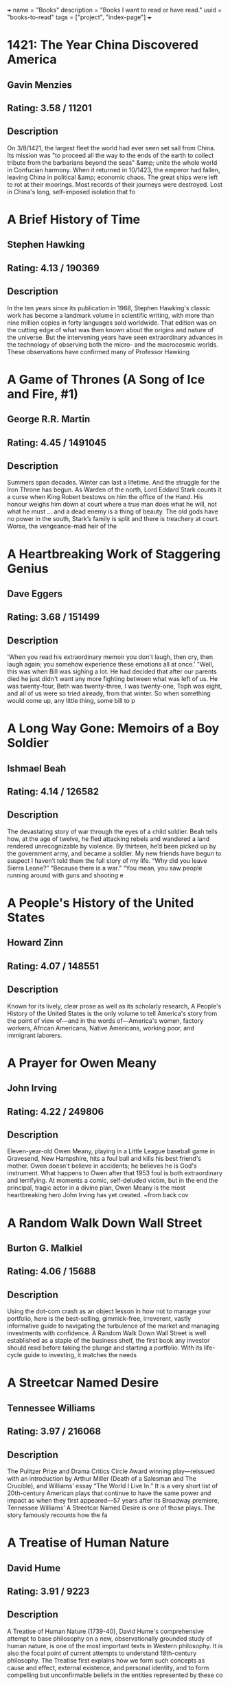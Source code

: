 +++
name = "Books"
description = "Books I want to read or have read."
uuid = "books-to-read"
tags = ["project", "index-page"]
+++

* 1421: The Year China Discovered America
** Gavin Menzies
** Rating: 3.58 / 11201
** Description
On 3/8/1421, the largest fleet the world had ever seen set sail from China. Its mission was "to proceed all the way to the ends of the earth to collect tribute from the barbarians beyond the seas" &amp; unite the whole world in Confucian harmony. When it returned in 10/1423, the emperor had fallen, leaving China in political &amp; economic chaos. The great ships were left to rot at their moorings. Most records of their journeys were destroyed. Lost in China's long, self-imposed isolation that fo

* A Brief History of Time
** Stephen Hawking
** Rating: 4.13 / 190369
** Description
In the ten years since its publication in 1988, Stephen Hawking's classic work has become a landmark volume in scientific writing, with more than nine million copies in forty languages sold worldwide. That edition was on the cutting edge of what was then known about the origins and nature of the universe. But the intervening years have seen extraordinary advances in the technology of observing both the micro- and the macrocosmic worlds. These observations have confirmed many of Professor Hawking

* A Game of Thrones (A Song of Ice and Fire, #1)
** George R.R. Martin
** Rating: 4.45 / 1491045
** Description
Summers span decades. Winter can last a lifetime. And the struggle for the Iron Throne has begun.  As Warden of the north, Lord Eddard Stark counts it a curse when King Robert bestows on him the office of the Hand. His honour weighs him down at court where a true man does what he will, not what he must … and a dead enemy is a thing of beauty.  The old gods have no power in the south, Stark’s family is split and there is treachery at court. Worse, the vengeance-mad heir of the

* A Heartbreaking Work of Staggering Genius
** Dave Eggers
** Rating: 3.68 / 151499
** Description
'When you read his extraordinary memoir you don't laugh, then cry, then laugh again; you somehow experience these emotions all at once.'  "Well, this was when Bill was sighing a lot. He had decided that after our parents died he just didn't want any more fighting between what was left of us. He was twenty-four, Beth was twenty-three, I was twenty-one, Toph was eight, and all of us were so tried already, from that winter. So when something would come up, any little thing, some bill to p

* A Long Way Gone: Memoirs of a Boy Soldier
** Ishmael Beah
** Rating: 4.14 / 126582
** Description
The devastating story of war through the eyes of a child soldier. Beah tells how, at the age of twelve, he fled attacking rebels and wandered a land rendered unrecognizable by violence. By thirteen, he’d been picked up by the government army, and became a soldier.  My new friends have begun to suspect I haven’t told them the full story of my life. “Why did you leave Sierra Leone?” “Because there is a war.” “You mean, you saw people running around with guns and shooting e

* A People's History of the United States
** Howard Zinn
** Rating: 4.07 / 148551
** Description
Known for its lively, clear prose as well as its scholarly research, A People's History of the United States is the only volume to tell America's story from the point of view of—and in the words of—America's women, factory workers, African Americans, Native Americans, working poor, and immigrant laborers.

* A Prayer for Owen Meany
** John Irving
** Rating: 4.22 / 249806
** Description
Eleven-year-old Owen Meany, playing in a Little League baseball game in Gravesend, New Hampshire, hits a foul ball and kills his best friend's mother. Owen doesn't believe in accidents; he believes he is God's instrument. What happens to Owen after that 1953 foul is both extraordinary and terrifying. At moments a comic, self-deluded victim, but in the end the principal, tragic actor in a divine plan, Owen Meany is the most heartbreaking hero John Irving has yet created.  ~from back cov

* A Random Walk Down Wall Street
** Burton G. Malkiel
** Rating: 4.06 / 15688
** Description
Using the dot-com crash as an object lesson in how not to manage your portfolio, here is the best-selling, gimmick-free, irreverent, vastly informative guide to navigating the turbulence of the market and managing investments with confidence.  A Random Walk Down Wall Street is well established as a staple of the business shelf, the first book any investor should read before taking the plunge and starting a portfolio. With its life-cycle guide to investing, it matches the needs

* A Streetcar Named Desire
** Tennessee Williams
** Rating: 3.97 / 216068
** Description
The Pulitzer Prize and Drama Critics Circle Award winning play—reissued with an introduction by Arthur Miller (Death of a Salesman and The Crucible), and Williams’ essay “The World I Live In.”  It is a very short list of 20th-century American plays that continue to have the same power and impact as when they first appeared—57 years after its Broadway premiere, Tennessee Williams’ A Streetcar Named Desire is one of those plays. The story famously recounts how the fa

* A Treatise of Human Nature
** David Hume
** Rating: 3.91 / 9223
** Description
A Treatise of Human Nature (1739-40), David Hume's comprehensive attempt to base philosophy on a new, observationally grounded study of human nature, is one of the most important texts in Western philosophy. It is also the focal point of current attempts to understand 18th-century philosophy. The Treatise first explains how we form such concepts as cause and effect, external existence, and personal identity, and to form compelling but unconfirmable beliefs in the entities represented by these co

* A Whole New Mind: Why Right-Brainers Will Rule the Future
** Daniel H. Pink
** Rating: 3.95 / 22479
** Description


* A Wrinkle in Time (A Wrinkle in Time Quintet, #1)
** Madeleine L'Engle
** Rating: 4.04 / 670689
** Description
It was a dark and stormy night; Meg Murry, her small brother Charles Wallace, and her mother had come down to the kitchen for a midnight snack when they were upset by the arrival of a most disturbing stranger.   "Wild nights are my glory," the unearthly stranger told them. "I just got caught in a downdraft and blown off course. Let me be on my way. Speaking of way, by the way, there is such a thing as a tesseract".  Meg's father had been experimenting with this fifth dimensio

* Accounting Made Simple: Accounting Explained in 100 Pages or Less
** Mike Piper
** Rating: 3.86 / 3682
** Description
Find all of the following explained in Plain-English with no technical jargon: The Accounting Equation and why it's so significant How to read and prepare financial statements How to calculate and interpret several different financial ratios The concepts and assumptions behind Generally Accepted Accounting Principles (GAAP) Preparing journal entries with debits and credits Cash method vs. accrual method Inventory and Cost of Goods Sold How to calculate depreciation and amortization expenses

* Against the Gods: The Remarkable Story of Risk
** Peter L. Bernstein
** Rating: 3.96 / 8688
** Description
With the stock market breaking records almost daily, leaving longtime market analysts shaking their heads and revising their forecasts, a study of the concept of risk seems quite timely. Peter Bernstein has written a comprehensive history of man's efforts to understand risk and probability, beginning with early gamblers in ancient Greece, continuing through the 17th-century French mathematicians Pascal and Fermat and up to modern chaos theory. Along the way he demonstrates that understanding ris

* Agile Estimating and Planning
** Mike Cohn
** Rating: 4.08 / 1566
** Description
Praise for Agile Estimating and Planning "Traditional, deterministic approaches to planning and estimating simply don't cut it on the slippery slopes of today's dynamic, change-driven projects. Mike Cohn's breakthrough book gives us not only the philosophy, but also the guidelines and a proven set of tools that we need to succeed in planning, estimating, and scheduling projects with a high uncertainty factor. At the same time, the author never loses sight of the need to deliver business v

* Agile Product Management with Scrum: Creating Products That Customers Love
** Roman Pichler
** Rating: 3.81 / 865
** Description
The First Guide to Scrum-Based Agile Product Management In   Agile Product Management with Scrum,   leading Scrum consultant Roman Pichler uses real-world examples to demonstrate how product owners can create successful products with Scrum. He describes a broad range of agile product management practices, including making agile product discovery work, taking advantage of emergent requirements, creating the minimal marketable product, leveraging early customer feedback

* Agile Project Management with Scrum
** Ken Schwaber
** Rating: 3.66 / 1166
** Description
The rules and practices for Scrum—a simple process for managing complex projects—are few, straightforward, and easy to learn. But Scrum’s simplicity itself—its lack of prescription—can be disarming, and new practitioners often find themselves reverting to old project management habits and tools and yielding lesser results. In this illuminating series of case studies, Scrum co-creator and evangelist Ken Schwaber identifies the real-world lessons—the successes and failures—culled from his years of

* Alice in Wonderland
** Jane Carruth
** Rating: 4.03 / 346728
** Description

  This is an adaptation. For the editions of the original book, see here
.  Alice's Adventures in Wonderland (commonly shortened to Alice in Wonderland) is an 1865 novel written by English mathematician Charles Lutwidge Dodgson under the pseudonym Lewis Carroll. It tells of a girl named Alice falling through a rabbit hole into a fantasy world populated by p

* All Quiet on the Western Front
** Erich Maria Remarque
** Rating: 3.93 / 273817
** Description
This is the testament of Paul Bäumer, who enlists with his classmates in the German army of World War I. These young men become enthusiastic soldiers, but their world of duty, culture, and progress breaks into pieces under the first bombardment in the trenches.   Through years of vivid horror, Paul holds fast to a single vow: to fight against the hatred that meaninglessly pits young men of the same generation but different uniforms against one another – if only he can come out of the w

* All the President's Men
** Carl Bernstein
** Rating: 4.17 / 35759
** Description
This landmark book details all the events of the biggest political scandal in the history of this nation--Watergate. Woodward and Bernstein kept the headlines coming, delivering revelation after amazing revelation to a shocked public. Black-and-white photograph section.

* Amusing Ourselves to Death: Public Discourse in the Age of Show Business
** Neil Postman
** Rating: 4.15 / 11639
** Description
Television has conditioned us to tolerate visually entertaining material measured out in spoonfuls of time, to the detriment of rational public discourse and reasoned public affairs. In this eloquent, persuasive book, Neil Postman alerts us to the real and present dangers of this state of affairs, and offers compelling suggestions as to how to withstand the media onslaught. Before we hand over politics, education, religion, and journalism to the show business demands of the television age, we mu

* An American Tragedy
** Theodore Dreiser
** Rating: 3.94 / 27439
** Description
On one level, An American Tragedy is the story of the corruption and destruction of one man, Clyde Griffiths, who forfeits his life in desperate pursuit of success. On a deeper, more profound level, the novel represents a massive portrayal of the society whose values both shape Clyde's tawdry ambitions and seal his fate: It is an unsurpassed depiction of the harsh realities of American life and of the dark side of the American Dream. Extraordinary in scope and power, vivid in its sense of

* An Enquiry Concerning Human Understanding
** David Hume
** Rating: 3.91 / 13482
** Description
Philosopher David Hume was considered to one of the most important figures in the age of Scottish enlightenment. In "An Enquiry Concerning Human Understanding" Hume discusses the weakness that humans have in their abilities to comprehend the world around them, what is referred to in the title as human understanding. This work, now commonly required reading in philosophy classes, exposed a broad audience to philosophy when it was first published. A great introduction to the philosophy of David Hu

* Anansi Boys
** Neil Gaiman
** Rating: 4.01 / 156960
** Description
God is dead. Meet the kids.  Fat Charlie Nancy's normal life ended the moment his father dropped dead on a Florida karaoke stage. Charlie didn't know his dad was a god. And he never knew he had a brother.   Now brother Spider's on his doorstep -- about to make Fat Charlie's life more interesting... and a lot more dangerous.

* And Then There Were None
** Agatha Christie
** Rating: 4.23 / 482834
** Description
First, there were ten - a curious assortment of strangers summoned as weekend guests to a private island off the coast of Devon. Their host, an eccentric millionaire unknown to all of them, is nowhere to be found. All that the guests have in common is a wicked past they're unwilling to reveal - and a secret that will seal their fate. For each has been marked for murder. One by one they fall prey. Before the weekend is out, there will be none. And only the dead are above suspicion.

* Angela's Ashes (Frank McCourt, #1)
** Frank McCourt
** Rating: 4.08 / 429723
** Description
Imbued on every page with Frank McCourt's astounding humor and compassion. This is a glorious book that bears all the marks of a classic.  "When I look back on my childhood I wonder how I managed to survive at all. It was, of course, a miserable childhood: the happy childhood is hardly worth your while. Worse than the ordinary miserable childhood is the miserable Irish childhood, and worse yet is the miserable Irish Catholic childhood."   So begins the Pulitzer Prize winning

* Apprenticeship Patterns: Guidance for the Aspiring Software Craftsman
** Dave Hoover
** Rating: 4.08 / 614
** Description
Are you doing all you can to further your career as a software developer? With today's rapidly changing and ever-expanding technologies, being successful requires more than technical expertise. To grow professionally, you also need soft skills and effective learning techniques. Honing those skills is what this book is all about. Authors Dave Hoover and Adewale Oshineye have cataloged dozens of behavior patterns to help you perfect essential aspects of your craft.   Compiled from years

* Are You There God? It's Me, Margaret
** Judy Blume
** Rating: 3.89 / 164176
** Description
Margaret Simon, almost twelve, likes long hair, tuna fish, the smell of rain, and things that are pink. She’s just moved from New York City to Farbook, New Jersey, and is anxious to fit in with her new friends—Nancy, Gretchen, and Janie. When they form a secret club to talk about private subjects like boys, bras, and getting their first periods, Margaret is happy to belong.  But none of them can believe Margaret doesn’t have religion, and that she isn’t going to the Y or the Jewish Com

* As I Lay Dying
** William Faulkner
** Rating: 3.72 / 112789
** Description
As I Lay Dying is Faulkner's harrowing account of the Bundren family's odyssey across the Mississippi countryside to bury Addie, their wife and mother. Told in turns by each of the family members—including Addie herself—the novel ranges in mood from dark comedy to the deepest pathos.

* Bel Canto
** Ann Patchett
** Rating: 3.92 / 203764
** Description
In an unnamed South American country, a world-renowned soprano sings at a birthday party in honor of a visiting Japanese industrial titan. Alas, in the opening sequence, a ragtag band of 18 terrorists enters the vice-presidential mansion through the air conditioning ducts. Their quarry is the president, who has unfortunately stayed home to watch a favorite soap opera. And thus, from the beginning, things go awry.  Among the hostages are Russian, Italian, and French diplomatic types. Sw

* Beloved
** Toni Morrison
** Rating: 3.77 / 249916
** Description
Staring unflinchingly into the abyss of slavery, this spellbinding novel transforms history into a story as powerful as Exodus and as intimate as a lullaby.   Sethe was born a slave and escaped to Ohio, but eighteen years later she is still not free. She has too many memories of Sweet Home, the beautiful farm where so many hideous things happened. Her new home is haunted by the ghost of her baby, who died nameless and whose tombstone is engraved with a single word: Beloved.  From Nobel Prize–winning author José Saramago, a magnificent, mesmerizing parable of loss  A city is hit by an epidemic of "white blindness" that spares no one. Authorities confine the blind to an empty mental hospital, but there the criminal element holds everyone captive, stealing food rations and assaulting women. There is one eyewitness to this nightmare who guides her charges—among them a boy with no mother, a girl with dark glasses, a dog of tears—through the barren street

* Blood Meridian, or the Evening Redness in the West
** Cormac McCarthy
** Rating: 4.18 / 81721
** Description
An epic novel of the violence and depravity that attended America's westward expansion, Blood Meridian brilliantly subverts the conventions of the Western novel and the mythology of the "wild west." Based on historical events that took place on the Texas-Mexico border in the 1850s, it traces the fortunes of the Kid, a fourteen-year-old Tennesseean who stumbles into the nightmarish world where Indians are being murdered and the market for their scalps is thriving.  Publisher's

* Book of Five Rings
** Miyamoto Musashi
** Rating: 4.09 / 25571
** Description
Miyamoto Musashi fue el más célebre de los guerreros (samurais) japoneses. En este texto presenta su modelo filosófico de vida a caballo entre el Zen y la religión Shinto, enlazándolo con todo un conjunto de técnicas de espada (kendo). Edición ilustrada.

* Born to Run: A Hidden Tribe, Superathletes, and the Greatest Race the World Has Never Seen
** Christopher McDougall
** Rating: 4.27 / 124766
** Description
Full of incredible characters, amazing athletic achievements, cutting-edge science, and, most of all, pure inspiration, Born to Run is an epic adventure that began with one simple question: Why does my foot hurt? In search of an answer, Christopher McDougall sets off to find a tribe of the world’s greatest distance runners and learn their secrets, and in the process shows us that everything we thought we knew about running is wrong.  Isolated by the most savage terrain in

* Brain Rules: 12 Principles for Surviving and Thriving at Work, Home, and School
** John Medina
** Rating: 4.00 / 22525
** Description
Most of us have no idea what’s really going on inside our heads. Yet brain scientists have uncovered details every business leader, parent, and teacher should know—like the need for physical activity to get your brain working its best.  How do we learn? What exactly do sleep and stress do to our brains? Why is multi-tasking a myth? Why is it so easy to forget—and so important to repeat new knowledge? Is it true that men and women have different brains?  In Brain Rules,

* Breakfast of Champions
** Kurt Vonnegut Jr.
** Rating: 4.08 / 189918
** Description
In Breakfast of Champions, one of Kurt Vonnegut’s  most beloved characters, the aging writer Kilgore Trout, finds to his horror that a Midwest car dealer is taking his fiction as truth. What follows is murderously funny satire, as Vonnegut looks at war, sex, racism, success, politics, and pollution in America and reminds us how to see the truth.

* Breath, Eyes, Memory
** Edwidge Danticat
** Rating: 3.86 / 23233
** Description
At an astonishingly young age, Edwidge Danticat has become one of our most celebrated new novelists, a writer who evokes the wonder, terror, and heartache of her native Haiti--and the enduring strength of Haiti's women--with a vibrant imagery and narrative grace that bear witness to her people's suffering and courage.    At the age of twelve, Sophie Caco is sent from her impoverished village of Croix-des-Rosets to New York, to be reunited with a mother she barely remembers. There she d

* Built to Last: Successful Habits of Visionary Companies
** James C. Collins
** Rating: 3.98 / 42590
** Description
"This is not a book about charismatic visionary leaders. It is not about visionary product concepts or visionary products or visionary market insights. Nor is it about just having a corporate vision. This is a book about something far more important, enduring, and substantial. This is a book about visionary companies." So write Jim Collins and Jerry Porras in this groundbreaking book that shatters myths, provides new insights, and gives practical guidance to those who would like to build landmar

* Cannery Row
** John Steinbeck
** Rating: 4.02 / 90860
** Description
Cannery Row is a book without much of a plot. Rather, it is an attempt to capture the feeling and people of a place, the cannery district of Monterey, California, which is populated by a mix of those down on their luck and those who choose for other reasons not to live "up the hill" in the more respectable area of town. The flow of the main plot is frequently interrupted by short vignettes that introduce us to various denizens of the Row, most of whom are not directly connected with the c

* Capital, Vol 1: A Critical Analysis of Capitalist Production
** Karl Marx
** Rating: 4.19 / 5796
** Description
Capital, one of Marx's major and most influential works, was the product of thirty years close study of the capitalist mode of production in England, the most advanced industrial society of his day. This new translation of Volume One, the only volume to be completed and edited by Marx himself, avoids some of the mistakes that have marred earlier versions and seeks to do justice to the literary qualities of the work. The introduction is by Ernest Mandel, author of Late Capitalism

* Cat's Cradle
** Kurt Vonnegut Jr.
** Rating: 4.17 / 279395
** Description
Told with deadpan humour &amp; bitter irony, Kurt Vonnegut's cult tale of global destruction preys on our deepest fears of witnessing Armageddon &amp;, worse still, surviving it ...  Dr Felix Hoenikker, one of the founding 'fathers' of the atomic bomb, has left a deadly legacy to the world. For he's the inventor of 'ice-nine', a lethal chemical capable of freezing the entire planet. The search for its whereabouts leads to Hoenikker's three ecentric children, to a crazed dictator

* Cesar Birotteau
** Honoré de Balzac
** Rating: 3.68 / 658
** Description
Honore de Balzac lived most of his life one step from his creditors; his house in Paris even had a special exit for avoiding them. No one knew more about money problems than Balzac, &amp; this is his subject in Rise and Fall of Cesar Birotteau--one of Balzac's greatest novels.   It's the story of Cesar Birotteau, an honest perfumer who's lured into overextending himself. This luring is the work of the unsavory du Tillet, an employee Birotteau fired for embezzlement. The Embezzler wor

* Charlie and the Chocolate Factory (Charlie Bucket, #1)
** Roald Dahl
** Rating: 4.11 / 505373
** Description
Complete with stunning new movie art for the cover, and an eight-page full-color insert of stills from director Tim Burton's new adaptation, Dahl's treasured novel appears unabridged in this tie-in edition.

* Charlotte's Web
** E.B. White
** Rating: 4.15 / 1119394
** Description
This beloved book by E. B. White, author of Stuart Little and The Trumpet of the Swan, is a classic of children's literature that is "just about perfect." Some Pig. Humble. Radiant. These are the words in Charlotte's Web, high up in Zuckerman's barn. Charlotte's spiderweb tells of her feelings for a little pig named Wilbur, who simply wants a friend. They also express the love of a girl named Fern, who saved Wilbur's life when he was born the runt of his litter. E. B. White's Newbery H

* Chinese: A Comprehensive Grammar
** Yip Po-Ching
** Rating: 4.22 / 9
** Description


* Chinese: A Comprehensive Grammar
** Yip Po-Ching
** Rating: 4.22 / 9
** Description


* Clean Code: A Handbook of Agile Software Craftsmanship
** Robert C. Martin
** Rating: 4.37 / 8405
** Description
Even bad code can function. But if code isn t clean, it can bring a development organization to its knees. Every year, countless hours and significant resources are lost because of poorly written code. But it doesn t have to be that way.  Noted software expert Robert C. Martin presents a revolutionary paradigm with  Clean Code: A Handbook of Agile Software Craftsmanship . Martin has teamed up with his colleagues from Object Mentor to distill their best agile practice of cleani

* Click: The Magic of Instant Connections
** Ori Brafman
** Rating: 3.69 / 1919
** Description
You know the feeling. You meet someone new—at a party or at work—and you just hit it off. There is an instant sense of camaraderie.   In a word, you “click.”   From the bestselling authors of Sway, Click is a fascinating psychological investigation of the forces behind what makes us click with certain people, or become fully immersed in whatever activity or situation we’re involved in.      From two co-workers who fall head

* Clutterfree
** Leo Babauta
** Rating: 3.68 / 164
** Description
Clutterfree is about creating more time and space by eliminating the clutter in your home and life. By understanding why you have so much stuff, you can start to let it go and enjoy the best that life has to offer.

* Code Complete
** Steve McConnell
** Rating: 4.28 / 6732
** Description
Drawing its examples from a variety of computer languages, this book focuses on programming technique rather than the requirements of a specific programming language or environment. Steve McConnell developed True Type and Windows for the Microsoft Corporation.

* Collected Fictions
** Jorge Luis Borges
** Rating: 4.58 / 16972
** Description
Jorge Luis Borges has been called the greatest Spanish-language writer of our century. Now for the first time in English, all of Borges' dazzling fictions are gathered into a single volume, brilliantly translated by Andrew Hurley. From his 1935 debut with The Universal History of Iniquity, through his immensely influential collections Ficciones and The Aleph, these enigmatic, elaborate, imaginative inventions display Borges' talent for turning fiction on its head by playing with form and genre a

* Confessions of a Public Speaker
** Scott Berkun
** Rating: 3.91 / 3361
** Description
In this hilarious and highly practical book, author and professional speaker Scott Berkun reveals the techniques behind what great communicators do, and shows how anyone can learn to use them well. For managers and teachers -- and anyone else who talks and expects someone to listen -- Confessions of a Public Speaker provides an insider's perspective on how to effectively present ideas to anyone. It's a unique, entertaining, and instructional romp through the embarrassments and triumphs Sc

* Continuous Delivery: Reliable Software Releases Through Build, Test, and Deployment Automation
** Jez Humble
** Rating: 4.15 / 2041
** Description
Winner of the 2011 Jolt Excellence Award!   Getting software released to users is often a painful, risky, and time-consuming process. This groundbreaking new book sets out the principles and technical practices that enable rapid, incremental delivery of high quality, valuable new functionality to users. Through automation of the build, deployment, and testing process, and improved collaboration between developers, testers, and operations, delivery teams can get changes release

* Corporate Confidential: 50 Secrets Your Company Doesn't Want You to Know---and What to Do About Them
** Cynthia Shapiro
** Rating: 3.91 / 400
** Description
Cynthia Shapiro is a former Human Resources executive who's pulling back the curtain on the way that companies really work. In Corporate Confidential, she unmasks startling truths and what you can do about them, including:  * There's no right to free speech in the workplace. *Age discrimination exists. * Why being too smart is not too smart. * Human Resources is not there to help you, but to protect the company from you. * And forty-five more!Crime and Punishment put Dostoevsky at the forefront of Russian writers when it appeared in 1866 and is now one of the most famous and influential novels in world literature.  The poverty-stricken Raskolnikov, a talented student, devises a theory about extraordinary men being above the law, since in their brilliance

* Crucial Conversations: Tools for Talking When Stakes Are High
** Kerry Patterson
** Rating: 3.99 / 30760
** Description
Learn how to keep your cool and get the results you want when emotions flare.  When stakes are high, opinions vary, and emotions run strong, you have three choices: Avoid a crucial conversation and suffer the consequences; handle the conversation badly and suffer the consequences; or read Crucial Conversations and discover how to communicate best when it matters most. Crucial Conversations gives you the tools you need to step up to life's most difficult and important conversations, say

* Crucial Conversations: Tools for Talking When Stakes Are High
** Kerry Patterson
** Rating: 3.99 / 30760
** Description
Learn how to keep your cool and get the results you want when emotions flare.  When stakes are high, opinions vary, and emotions run strong, you have three choices: Avoid a crucial conversation and suffer the consequences; handle the conversation badly and suffer the consequences; or read Crucial Conversations and discover how to communicate best when it matters most. Crucial Conversations gives you the tools you need to step up to life's most difficult and important conversations, say

* Crush It!: Why Now Is the Time to Cash In on Your Passion
** Gary Vaynerchuk
** Rating: 3.86 / 19084
** Description
Do you have a hobby you wish you could indulge in all day? An obsession that keeps you up at night? Now is the perfect time to take that passion and make a living doing what you love. In Crush It! Why NOW Is the Time to Cash In on Your Passion, Gary Vaynerchuk shows you how to use the power of the Internet to turn your real interests into real businesses. Gary spent years building his family business from a local wine shop into a national industry leader. Then one day he turned on a vid

* Cutting for Stone
** Abraham Verghese
** Rating: 4.28 / 287479
** Description
An unforgettable journey into one man's remarkable life, and an epic story about the power, intimacy, and curious beauty of the work of healing others set in 1960s &amp; 1970s Ethiopia and 1980s America.  Marion and Shiva Stone are twin brothers born of a secret union between a beautiful Indian nun and a brash British surgeon at a mission hospital in Addis Ababa. Orphaned by their mother’s death in childbirth and their father’s disappearance, bound together by a preternatural connectio

* Daring Greatly: How the Courage to Be Vulnerable Transforms the Way We Live, Love, Parent, and Lead
** Brené Brown
** Rating: 4.23 / 59247
** Description
Researcher and thought leader Dr. Brené Brown offers a powerful new vision that encourages us to dare greatly: to embrace vulnerability and imperfection, to live wholeheartedly, and to courageously engage in our lives.   “It is not the critic who counts; not the man who points out how the strong man stumbles, or where the doer of deeds could have done them better. The credit belongs to the man who is actually in the arena, whose face is marred by dust and sweat and blood; who st

* David and Goliath: Underdogs, Misfits, and the Art of Battling Giants
** Malcolm Gladwell
** Rating: 3.90 / 105240
** Description
In his #1 bestselling books The Tipping Point, Blink, and Outliers, Malcolm Gladwell has explored the ways we understand and change our world. Now he looks at the complex and surprising ways the weak can defeat the strong, the small can match up against the giant, and how our goals (often culturally determined) can make a huge difference in our ultimate sense of success. Drawing upon examples from the world of business, sports, culture, cutting-edge psychology, and an array

* Death of a Salesman
** Arthur Miller
** Rating: 3.49 / 150456
** Description
'For a salesman, there is no rock bottom to life. He don't put a bolt to a nut, he don't tell you the law or give you medicine. He's a man way out there in the blue, riding on a smile and a shoeshine.'  Willy Loman has been a salesman for 34 years. At 60, he is cast aside, his usefulness exhausted. With no future to dream about he must face the crushing disappointments of his past. He takes one final brave action, but is he heroic at last or a self-deluding fool?  This

* Delivering Happiness: A Path to Profits, Passion, and Purpose
** Tony Hsieh
** Rating: 4.00 / 41451
** Description
You want to learn about the path that we took at Zappos to get to over $1 billion in gross merchandise sales in less than ten years. You want to learn about the path I took that eventually led me to Zappos, and the lessons I learned along the way. You want to learn from all the mistakes we made at Zappos over the years so that your business can avoid making some of the same ones. You want to figure out the right balance of profits, passion, and purpose in business and in life. You want to build

* Design Patterns: Elements of Reusable Object-Oriented Software
** Erich Gamma
** Rating: 4.16 / 7704
** Description
Capturing a wealth of experience about the design of object-oriented software, four top-notch designers present a catalog of simple and succinct solutions to commonly occurring design problems. Previously undocumented, these 23 patterns allow designers to create more flexible, elegant, and ultimately reusable designs without having to rediscover the design solutions themselves.  The authors begin by describing what patterns are and how they can help you design object-oriented software.

* Diary of a Wimpy Kid (Diary of a Wimpy Kid, #1)
** Jeff Kinney
** Rating: 3.96 / 280546
** Description
Boys don’t keep diaries—or do they?  The launch of an exciting and innovatively illustrated new series narrated by an unforgettable kid every family can relate to  It’s a new school year, and Greg Heffley finds himself thrust into middle school, where undersized weaklings share the hallways with kids who are taller, meaner, and already shaving. The hazards of growing up before you’re ready are uniquely revealed through words and drawings as Greg records them in

* Do Androids Dream of Electric Sheep?
** Philip K. Dick
** Rating: 4.08 / 253587
** Description
It was January 2021, and Rick Deckard had a license to kill. Somewhere among the hordes of humans out there, lurked several rogue androids. Deckard's assignment--find them and then..."retire" them. Trouble was, the androids all looked exactly like humans, and they didn't want to be found!

* Do More Faster: Techstars Lessons to Accelerate Your Startup
** David G. Cohen
** Rating: 3.90 / 2256
** Description
Practical advice from some of today's top early stage investors and entrepreneurs TechStars is a mentorship-driven startup accelerator with operations in three U.S. cities. Once a year in each city, it funds about ten Internet startups with a small amount of capital and surrounds them with around fifty top Internet entrepreneurs and investors. Historically, about seventy-five percent of the companies that go through TechStars raise a meaningful amount of angel or venture capital. Do Mo

* Doctor Zhivago
** Boris Pasternak
** Rating: 4.03 / 67056
** Description
This epic tale about the effects of the Russian Revolution and its aftermath on a bourgeois family was not published in the Soviet Union until 1987. One of the results of its publication in the West was Pasternak's complete rejection by Soviet authorities; when he was awarded the Nobel Prize for Literature in 1958 he was compelled to decline it. The book quickly became an international best-seller.  Dr. Yury Zhivago, Pasternak's alter ego, is a poet, philosopher, and physician whose li

* Domain-Driven Design: Tackling Complexity in the Heart of Software
** Eric Evans
** Rating: 4.14 / 2756
** Description
"Eric Evans has written a fantastic book on how you can make the design of your software match your mental model of the problem domain you are addressing. "His book is very compatible with XP. It is not about drawing pictures of a domain; it is about how you think of it, the language you use to talk about it, and how you organize your software to reflect your improving understanding of it. Eric thinks that learning about your problem domain is as likely to happen at the end of your project as at

* Don't Make Me Think!: a Common Sense Approach to Web Usability
** Steve Krug
** Rating: 4.24 / 15258
** Description
PLEASE PROVIDE COURSE INFORMATION PLEASE PROVIDE

* Don't Sweat the Small Stuff ... and it's all small stuff: Simple Ways to Keep the Little Things from Taking Over Your Life
** Richard Carlson
** Rating: 3.95 / 68017
** Description
Don't Sweat the Small Stuff... and it's all small stuff is a book that shows you how to keep from letting the little things in life drive you crazy. In thoughtful and insightful language, author Richard Carlson reveals ways to calm down in the midst of your incredibly hurried, stress-filled life. You can learn to put things in perspective by making the small daily changes he suggests,including advice such as "Think of your problems as potential teachers"; "Remember that when you die, your 'In' b

* East of Eden
** John Steinbeck
** Rating: 4.35 / 343135
** Description
Set in the rich farmland of California’s Salinas Valley, this sprawling and often brutal novel follows the intertwined destinies of two families—the Trasks and the Hamiltons—whose generations helplessly reenact the fall of Adam and Eve and the poisonous rivalry of Cain and Abel. Here Steinbeck created some of his most memorable characters and explored his most enduring themes: the mystery of identity; the inexplicability of love; and the murderous consequences of love’s absence.

* End the Fed
** Ron Paul
** Rating: 4.05 / 4869
** Description
In the post-meltdown world, it is irresponsible, ineffective, and ultimately useless to have a serious economic debate without considering and challenging the role of the Federal Reserve.  Most people think of the Fed as an indispensable institution without which the country's economy could not properly function. But in END THE FED, Ron Paul draws on American history, economics, and fascinating stories from his own long political life to argue that the Fed is both corrupt and unconstit

* Energy at the Crossroads: Global Perspectives and Uncertainties
** Vaclav Smil
** Rating: 3.99 / 72
** Description
In Energy at the Crossroads, Vaclav Smil considers the twenty-first century's crucial question: how to reconcile the modern world's unceasing demand for energy with the absolute necessity to preserve the integrity of the biosphere. With this book he offers a comprehensive, accessible guide to today's complex energy issues -- how to think clearly and logically about what is possible and what is desirable in our energy future.  After a century of unprecedented production growth, t

* Energy: A Beginner's Guide
** Vaclav Smil
** Rating: 3.84 / 321
** Description
As Einstein pointed out in his famous equation, E=MC2, all matter can be described as energy. It is everywhere; it is everything. In this engaging book, prolific author and academic Vaclav Smil provides an introduction to the far-reaching term and gives the reader a greater understanding of energy's place in both past and present society. Starting with an explanation of the concept, he goes on to cover such exciting topics as the inner workings of the human body, and the race for more efficient

* Enriching the Earth: Fritz Haber, Carl Bosch, and the Transformation of World Food Production
** Vaclav Smil
** Rating: 4.09 / 44
** Description
The industrial synthesis of ammonia from nitrogen and hydrogen has been of greater fundamental importance to the modern world than the invention of the airplane, nuclear energy, space flight, or television. The expansion of the world's population from 1.6 billion people in 1900 to today's six billion would not have been possible without the synthesis of ammonia.  In Enriching the Earth, Vaclav Smil begins with a discussion of nitrogen's unique status in the biosphere, its role i

* Escape from Cubicle Nation: From Corporate Prisoner to Thriving Entrepreneur
** Pamela Slim
** Rating: 3.78 / 3437
** Description
Despite grim headlines about the economy, you DON'T have to stay in a job you intensely hate. There's a better opportunity waiting out there, and escaping from cubicle nation is easier than you think.   Pamela Slim spent a decade traveling all over the country as a self-employed trainer for large corporations. She was surprised to find that many of the most successful employees at these companies harbored secret dreams of breaking out to start their own business. They would pull her as

* Evil Plans: Having Fun on the Road to World Domination
** Hugh MacLeod
** Rating: 3.86 / 1112
** Description


* Fahrenheit 451
** Ray Bradbury
** Rating: 3.97 / 1205176
** Description
Fahrenheit 451: la temperatura a la que el papel se enciende y arde. Guy Montag es un bombero y el trabajo de un bombero es quemar libros, que están prohibidos porque son causa de discordia y sufrimiento.El Sabueso Mecánico del Departamento de Incendios, armado con una letal inyección hipodérmica, escoltado por helicópteros, está preparado para rastrear a los disidentes que aún conservan y leen libros. Como 1984, de George Orwell, como Un mundo feliz, de Aldous Huxley, Fahrenheit 451 describe un

* Fascinate: Unlocking the Secret Triggers of Influence, Persuasion, and Captivation
** Sally Hogshead
** Rating: 3.75 / 2423
** Description
What triggers fascination, and how do companies, people, and ideas put those triggers to use?  Why are you captivated by some people but not by others? Why do you recall some brands yet forget the rest? In a distracted, overcrowded world, how do certain leaders, friends, and family members convince you to change your behavior? Fascination: the most powerful way to influence decision making. It's more persuasive than marketing, advertising, or any other form of communication. And it all

* Fear and Loathing in Las Vegas
** Hunter S. Thompson
** Rating: 4.08 / 247112
** Description
Fear and Loathing in Las Vegas is the best chronicle of drug-soaked, addle-brained, rollicking good times ever committed to the printed page. It is also the tale of a long weekend road trip that has gone down in the annals of American pop culture as one of the strangest journeys ever undertaken.

* Fear and Trembling
** Søren Kierkegaard
** Rating: 4.01 / 13966
** Description
Soren Kierkegaard was a Danish philosopher, theologian and religious author interested in human psychology. He is regarded as a leading pioneer of existentialism and one of the greatest philosophers of the 19th Century.  In Fear and Trembling, Kierkegaard wanted to understand the anxiety that must have been present in Abraham when God commanded him to offer his son as a human sacrifice. Abraham had a choice to complete the task or to forget it. He resigned himself to the loss of

* Fieldwork
** Mischa Berlinski
** Rating: 3.60 / 3432
** Description
A daring, spellbinding tale of anthropologists, missionaries, demon possession, sexual taboos, murder, and an obsessed young reporter named Mischa Berlinski.  When his girlfriend takes a job as a schoolteacher in northern Thailand, Mischa Berlinski goes along for the ride, working as little as possible for one of Thailand’s English-language newspapers. One evening a fellow expatriate tips him off to a story. A charismatic American anthropologist, Martiya van der Leun, has been found de

* Fight Club
** Chuck Palahniuk
** Rating: 4.20 / 395968
** Description
Every weekend, in basements and parking lots across the country, young men with good white-collar jobs and absent fathers take off their shoes and shirts and fight each other barehanded for as long as they have to. Then they go back to those jobs with blackened eyes and loosened teeth and the sense that they can handle anything. Fight Club is the invention of Tyler Durden, projectionist, waiter and dark, anarchic genius. And it's only the beginning of his plans for revenge on a world where cance

* First, Break All the Rules: What the World's Greatest Managers Do Differently
** Marcus Buckingham
** Rating: 3.91 / 28815
** Description
Gallup presents the remarkable findings of its revolutionary study of more than 80,000 managers in First, Break All the Rules, revealing what the world’s greatest managers do differently. With vital performance and career lessons and ideas for how to apply them, it is a must-read for managers at every level.

* Flatland: A Romance of Many Dimensions
** Edwin A. Abbott
** Rating: 3.81 / 40580
** Description
This masterpiece of science (and mathematical) fiction is a delightfully unique and highly entertaining satire that has charmed readers for more than 100 years. The work of English clergyman, educator and Shakespearean scholar Edwin A. Abbott (1838-1926), it describes the journeys of A. Square, a mathematician and resident of the two-dimensional Flatland, where women-thin, straight lines-are the lowliest of shapes, and where men may have any number of sides, depending on their social status.Fooled by Randomness is a standalone book in Nassim Nicholas Taleb’s landmark Incerto series, an investigation of opacity, luck, uncertainty, probability, human error, risk, and decision-making in a world we don’t understand. The other books in the series are The Black Swan, Antifragile,and The Bed of Procrustes.

* For Whom the Bell Tolls
** Ernest Hemingway
** Rating: 3.96 / 210051
** Description
Librarian's note: An alternate cover edition can be found here  In 1937 Ernest Hemingway traveled to Spain to cover the civil war there for the North American Newspaper Alliance. Three years later he completed the greatest novel to emerge from "the good fight", For Whom the Bell Tolls.   The story of Robert Jordan, a young American in the International Brigades attache

* Foundation (Foundation #1)
** Isaac Asimov
** Rating: 4.13 / 305957
** Description
For twelve thousand years the Galactic Empire has ruled supreme. Now it is dying. But only Hari Seldon, creator of the revolutionary science of psychohistory, can see into the future -- to a dark age of ignorance, barbarism, and warfare that will last thirty thousand years. To preserve knowledge and save mankind, Seldon gathers the best minds in the Empire -- both scientists and scholars -- and brings them to a bleak planet at the edge of the Galaxy to serve as a beacon of hope for a future gene

* Frommer's 500 Adrenaline Adventures
** Lois Friedland
** Rating: 3.77 / 13
** Description
Frommer's 500 Best Adrenaline Adventures features high-octane experiences for both passionate travelers and adventure seekers. From dare-devil sports to hair-raising haunted houses to wacky and obscure festivals and races, Frommer's offers ideas for a wide variety of adventures. Chapters include: In the Air: Hangliding, Bungee Jumping &amp; Ziplining  On the Water: Diving, Snorkeling &amp; Whitewater Rafting  Mountains &amp; Canyons: Skiing, Snowboarding, Climbing &amp; Hikin

* Gamestorming: A Playbook for Innovators, Rule-breakers, and Changemakers
** Dave  Gray
** Rating: 3.94 / 3953
** Description


* Getting Everything You Can Out of All You've Got: 21 Ways You Can Out-Think, Out-Perform, and Out-Earn the Competition
** Jay Abraham
** Rating: 3.98 / 5470
** Description
A trusted advisor to America's top corporations and recognized as one of today's preeminent marketing experts, Jay Abraham has created a program of proven strategies to help you realize undreamed-of success! Unseen opportunities face each of us every day. Using clear examples from his own experience, Jay explains just how easy it can be to find and/or create new opportunities for wealth-building in any existing business, enterprise, or venture.  And just how easy can it be? One entrepr

* Getting Real: The Smarter, Faster, Easier Way to Build a Web Application
** 37 Signals
** Rating: 4.03 / 6412
** Description

* Getting Started in Consulting
** Alan Weiss
** Rating: 3.86 / 1752
** Description
A new revision of the successful guidebook for novice consultants  Getting Started in Consulting, Second Edition provides practical solutions and proven strategies for launching a consulting business. Readers will learn how low overhead and a high degree of organization can translate into a six-figure income working from a home office. The book also offers key information on how to finance a consulting practice, how to write proposals, how to set up billing and bookkeeping, and more. A new

* Getting Things Done: The Art of Stress-Free Productivity
** David    Allen
** Rating: 3.99 / 85589
** Description
With first-chapter allusions to martial arts, "flow," "mind like water," and other concepts borrowed from the East (and usually mangled), you'd almost think this self-helper from David Allen should have been called Zen and the Art of Schedule Maintenance. Not quite. Yes, Getting Things Done offers a complete system for downloading all those free-floating gotta-do's clogging your brain into a sophisticated framework of files and action lists--all purportedly to free your mind to

* Global Catastrophes and Trends: The Next Fifty Years
** Vaclav Smil
** Rating: 3.89 / 93
** Description
Fundamental change occurs most often in one of two ways: as a "fatal discontinuity," a sudden catastrophic event that is potentially world changing, or as a persistent, gradual trend. Global catastrophes include volcanic eruptions, viral pandemics, wars, and large-scale terrorist attacks; trends are demographic, environmental, economic, and political shifts that unfold over time. In this provocative book, scientist Vaclav Smil takes a wide-ranging, interdisciplinary look at the catastrophes and

* Gone Girl
** Gillian Flynn
** Rating: 4.04 / 1669984
** Description
On a warm summer morning in North Carthage, Missouri, it is Nick and Amy Dunne’s fifth wedding anniversary. Presents are being wrapped and reservations are being made when Nick’s clever and beautiful wife disappears. Husband-of-the-Year Nick isn’t doing himself any favors with cringe-worthy daydreams about the slope and shape of his wife’s head, but passages from Amy's diary reveal the alpha-girl perfectionist could have put anyone dangerously on edge. Under mounting pressure from the police and

* Gone with the Wind
** Margaret Mitchell
** Rating: 4.28 / 913800
** Description
Gone with the Wind is a novel written by Margaret Mitchell, first published in 1936. The story is set in Clayton County, Georgia, and Atlanta during the American Civil War and Reconstruction era. It depicts the struggles of young Scarlett O'Hara, the spoiled daughter of a well-to-do plantation owner, who must use every means at her disposal to claw her way out of the poverty she finds herself in after Sherman's March to the Sea. A historical novel, the story is a Bildungsroman or coming-o

* Good to Great: Why Some Companies Make the Leap... and Others Don't
** James C. Collins
** Rating: 4.05 / 90157
** Description
To find the keys to greatness, Collins's 21-person research team read and coded 6,000 articles, generated more than 2,000 pages of interview transcripts and created 384 megabytes of computer data in a five-year project. The findings will surprise many readers and, quite frankly, upset others.  The Challenge Built to Last, the defining management study of the nineties, showed how great companies triumph over time and how long-term sustained performance can be engineered into the DN

* Goodnight Moon
** Margaret Wise Brown
** Rating: 4.27 / 255133
** Description
In a great green room, tucked away in bed, is a little bunny. "Goodnight room, goodnight moon." And to all the familiar things in the softly lit room -- to the picture of the three little bears sitting on chairs, to the clocks and his socks, to the mittens and the kittens, to everything one by one -- the little bunny says goodnight.  In this classic of children's literature, beloved by generations of readers and listeners, the quiet poetry of the words and the gentle, lulling illustrat

* Gravity's Rainbow
** Thomas Pynchon
** Rating: 4.03 / 28904
** Description
Winner of the 1973 National Book Award, Gravity's Rainbow is a postmodern epic, a work as exhaustively significant to the second half of the 20th century as Joyce's Ulysses was to the first. Its sprawling, encyclopedic narrative and penetrating analysis of the impact of technology on society make it an intellectual tour de force.

* Great by Choice: Uncertainty, Chaos, and Luck--Why Some Thrive Despite Them All
** James C. Collins
** Rating: 4.08 / 11993
** Description
 The new question: Ten years after the worldwide bestseller "Good to Great," Jim Collins returns to ask: Why do some companies thrive in uncertainty, even chaos, and others do not? In "Great by Choice," Collins and his colleague, Morten T. Hansen, enumerate the principles for building a truly great enterprise in unpredictable, tumultuous, and fast-moving times.  The new study: "Great by Choice" distinguishes itself from Collins's prior work by its focus on the type of unstable environm

* Gödel's Proof
** Ernest Nagel
** Rating: 4.14 / 3733
** Description
In 1931 Kurt Godel published his fundamental paper, "On Formally Undecidable Propositions of Principia Mathematica and Related Systems." This revolutionary paper challenged certain basic assumptions underlying much research in mathematics and logic. Godel received public recognition of his work in 1951 when he was awarded the first Albert Einstein Award for achievement in the natural sciences--perhaps the highest award of its kind in the United States. The award committee described his wo

* DONE Hackers & Painters: Big Ideas from the Computer Age
  CLOSED: [2017-11-24 Fri 03:02]
** Paul Graham
** Rating: 4.06 / 6266
** Description
“The computer world is like an intellectual Wild West, in which you can shoot anyone you wish with your ideas, if you’re willing to risk the consequences.” —from Hackers &amp; Painters: Big Ideas from the Computer Age, by Paul Graham  We are living in the computer age, in a world increasingly designed and engineered by computer programmers and software designers, by people who call themselves hackers. Who are these people, what motivates them, and why should you care?Artists Retreat: Abandon your life for three months'. They are led to believe that here they will leave behind all the distractions of 'real life' that are keeping them from creating the masterpiece that is in them.   But 'here' turns out to be a cavernou

* Head First Design Patterns: A Brain-Friendly Guide
** Eric Freeman
** Rating: 4.24 / 5182
** Description
You're not alone.   At any given moment, somewhere in the world someone struggles with the same software design problems you have. You know you don't want to reinvent the wheel (or worse, a flat tire), so you look to Design Patterns--the lessons learned by those who've faced the same problems. With Design Patterns, you get to take advantage of the best practices and experience of others, so that you can spend your time on...something else. Something more challenging. Something more com

* Heart of Darkness
** Joseph Conrad
** Rating: 3.42 / 316416
** Description
Marlow, a seaman and wanderer, recounts his physical and psychological journey in search of the infamous ivory trader Kurtz. Travelling up river to the heart of the African continent, he gradually becomes obsessed by the enigmatic, wraith-like figure. Marlow's discovery of how Kurtz has gained his position of power over the local people involves him in a radical questioning, not only of his own nature and values, but those of Western civilization. A haunting and hugely influential Modernist mast

* Helter Skelter: The True Story of the Manson Murders
** Vincent Bugliosi
** Rating: 4.00 / 96733
** Description
A national bestseller—7 million copies sold.   Prosecuting attorney in the Manson trial, Vincent Bugliosi held a unique insider's position in one of the most baffling and horrifying cases of the twentieth century: the cold-blooded Tate-LaBianca murders carried out by Charles Manson and four of his followers. What motivated Manson in his seemingly mindless selection of victims, and what was his hold over the young women who obeyed his orders? Here is the gripping story of this fa

* Holy Bible: King James Version
** Anonymous
** Rating: 4.43 / 175370
** Description
This up-to-date version of the universally accepted text from the King James Bible will make a handsome addition to any home. The revised translation is easily accessible for the modern reader, and is based on the original King James Version, published in 1611. In the course of time, the King James Version came to be regarded as "the Authorized Version.” It has been termed the "noblest monument of English prose,” and it has come to be of central importance to Western society as no other book. Th

* How Children Succeed: Grit, Curiosity, and the Hidden Power of Character
** Paul Tough
** Rating: 3.91 / 18448
** Description
Why do some children succeed while others fail?  The story we usually tell about childhood and success is the one about intelligence: Success comes to those who score highest on tests, from preschool admissions to SATs.  But in "How Children Succeed," Paul Tough argues for a very different understanding of what makes a successful child. Drawing on groundbreaking research in neuroscience, economics, and psychology, Tough shows that the qualities that matter most have less to d

* How Will You Measure Your Life?
** Clayton M. Christensen
** Rating: 4.06 / 14416
** Description
In 2010 world-renowned innovation expert Clayton M. Christensen gave a powerful speech to the Harvard Business School's graduating class. Drawing upon his business research, he offered a series of guidelines for finding meaning and happiness in life. He used examples from his own experiences to explain how high achievers can all too often fall into traps that lead to unhappiness.  The speech was memorable not only because it was deeply revealing but also because it came at a time of in

* How the Mind Works
** Steven Pinker
** Rating: 3.97 / 14845
** Description
In this extraordinary bestseller, Steven Pinker, one of the world's leading cognitive scientists, does for the rest of the mind what he did for language in his 1994 book, The Language Instinct. He explains what the mind is, how it evolved, and how it allows us to see, think, feel, laugh, interact, enjoy the arts, and ponder the mysteries of life. And he does it with the wit that prompted Mark Ridley to write in the New York Times Book Review, "No other science writer makes me l

* However Long the Night: Molly Melching's Journey to Help Millions of African Women and Girls Triumph
** Aimee Molloy
** Rating: 4.13 / 695
** Description
In However Long the Night, Aimee Molloy tells the unlikely and inspiring story of Molly Melching, an American woman whose experience as an exchange student in Senegal led her to found Tostan and dedicate almost four decades of her life to the girls and women of Africa.  This moving biography details Melching's beginnings at the University of Dakar and follows her journey of 40 years in Africa, where she became a social entrepreneur and one of humanity's strongest voices for the rights

* Human Action: A Treatise on Economics
** Ludwig von Mises
** Rating: 4.31 / 2773
** Description
Human Action: A Treatise on Economics is the most important book on political economy you will ever own. It was (and remains) the most comprehensive, systematic, forthright, and powerful defense of the economics of liberty ever written.   "Every once in a while the human race pauses in the job of botching its affairs and redeems itself by producing a noble work of the intellect.... To state that Human Action is a must' book is a great understatement. This is the economic

* I Know Why the Caged Bird Sings
** Maya Angelou
** Rating: 4.19 / 293308
** Description
Sent by their mother to live with their devout, self-sufficient grandmother in a small Southern town, Maya and her brother, Bailey, endure the ache of abandonment and the prejudice of the local "powhitetrash." At eight years old and back at her mother’s side in St. Louis, Maya is attacked by a man many times her age—and has to live with the consequences for a lifetime. Years later, in San Francisco, Maya learns that love for herself, the kindness of others, her own strong spirit, and the ideas o

* I, Claudius (Claudius, #1)
** Robert Graves
** Rating: 4.27 / 43037
** Description
From the Autobiography of Tiberius Claudius, Born 10 B.C., Murdered and Deified A.D. 54.   Set in the first century A.D. in Rome and written as an autobiographical memoir, this colorful story of the life of the Roman emperor Claudius stands as one of the modern classics of historical fiction.  Physically weak and afflicted with stuttering, Claudius is initially despised and dismissed as an idiot. Shunted to the background of imperial affairs by his embarrassed royal family, h

* In Cold Blood
** Truman Capote
** Rating: 4.05 / 410722
** Description
On November 15, 1959, in the small town of Holcomb, Kansas, four members of the Clutter family were savagely murdered by blasts from a shotgun held a few inches from their faces. There was no apparent motive for the crime, and there were almost no clues.  As Truman Capote reconstructs the murder and the investigation that led to the capture, trial, and execution of the killers, he generates both mesmerizing suspense and astonishing empathy. In Cold Blood is a work that transcend

* In the Buddha's Words: An Anthology of Discourses from the Pali Canon
** Bhikkhu Bodhi
** Rating: 4.37 / 1998
** Description
The works of the Buddha can feel vast, and it is sometimes difficult for even longtime students to know where to look, especially since the Buddha never explicitly defined the framework behind his teachings. Designed to provide just such a framework, In the Buddha's Words is an anthology of the Buddha's works that has been specifically compiled by a celebrated scholar and translator. For easy reference, the book is arrayed in ten thematic sections ranging from "The Human Condition" to "Ma

* In the Plex: How Google Thinks, Works, and Shapes Our Lives
** Steven Levy
** Rating: 3.83 / 21060
** Description
Written with full cooperation from top management, including cofounders Sergey Brin and Larry Page, this is the inside story behind Google, the most successful and most admired technology company of our time, told by one of our best technology writers.  Few companies in history have ever been as successful and as admired as Google, the company that has transformed the Internet and become an indispensable part of our lives. How has Google done it? Veteran technology reporter Steven Levy

* Innovation and Entrepreneurship: Practice and Principles
** Peter F. Drucker
** Rating: 4.03 / 6534
** Description
The first book to present innovation and entrepreneurship as a purposeful and systematic discipline, this classic business title explains and analyzes the challenges and opportunities of America's entrepreneurial economy.

* Inspired: How To Create Products Customers Love
** Marty Cagan
** Rating: 4.14 / 4025
** Description

* Interpreter of Maladies
** Jhumpa Lahiri
** Rating: 4.12 / 128249
** Description
Navigating between the Indian traditions they've inherited and the baffling new world, the characters in Jhumpa Lahiri's elegant, touching stories seek love beyond the barriers of culture and generations. In "A Temporary Matter," published in The New Yorker, a young Indian-American couple faces the heartbreak of a stillborn birth while their Boston neighborhood copes with a nightly blackout. In the title story, an interpreter guides an American family through the India of their ancestors

* Into the Wild
** Jon Krakauer
** Rating: 3.95 / 683063
** Description
Librarian's Note: An alternate cover edition can be found here  In April 1992 a young man from a well-to-do family hitchhiked to Alaska and walked alone into the wilderness north of Mt. McKinley. His name was Christopher Johnson McCandless. He had given $25,000 in savings to charity, abandoned his car and most of his possessions, burned all the cash in his wallet, and invented a new life

* Invisible Man
** Ralph Ellison
** Rating: 3.84 / 130024
** Description
First published in 1952 and immediately hailed as a masterpiece, Invisible Man is one of those rare novels that have changed the shape of American literature. For not only does Ralph Ellison's nightmare journey across the racial divide tell unparalleled truths about the nature of bigotry and its effects on the minds of both victims and perpetrators, it gives us an entirely new model of what a novel can be.  As he journeys from the Deep South to the streets and basements of Harle

* It
** Stephen King
** Rating: 4.19 / 517747
** Description
Welcome to Derry, Maine…  It’s a small city, a place as hauntingly familiar as your own hometown. Only in Derry the haunting is real…  They were seven teenagers when they first stumbled upon the horror. Now they are grown-up men and women who have gone out into the big world to gain success and happiness. But none of them can withstand the force that has drawn them back to Derry to face the nightmare without an end, and the evil without a name.

* It's Not Luck
** Eliyahu M. Goldratt
** Rating: 4.07 / 1485
** Description

* Japan's Dietary Transition and Its Impacts
** Vaclav Smil
** Rating: 3.64 / 14
** Description
In a little more than a century, the Japanese diet has undergone a dramatic transformation. In 1900, a plant-based, near-subsistence diet was prevalent, with virtually no consumption of animal protein. By the beginning of the twenty-first century, Japan's consumption of meat, fish, and dairy had increased markedly (although it remained below that of high-income Western countries). This dietary transition was a key aspect of the modernization that made Japan the world's second largest economic po

* Jimmy Corrigan, the Smartest Kid on Earth
** Chris Ware
** Rating: 4.10 / 19385
** Description
Jimmy Corrigan has rightly been hailed as the greatest graphic novel ever to be published. It won the Guardian First Book Award 2001, the first graphic novel to win a major British literary prize.  It is the tragic autobiography of an office dogsbody in Chicago who one day meets the father who abandoned him as a child. With a subtle, complex and moving story and the drawings that are as simple and original as they are strikingly beautiful, Jimmy Corrigan is a book

* Kafka on the Shore
** Haruki Murakami
** Rating: 4.13 / 202842
** Description
Kafka on the Shore is powered by two remarkable characters: a teenage boy, Kafka Tamura, who runs away from home either to escape a gruesome oedipal prophecy or to search for his long-missing mother and sister; and an aging simpleton called Nakata, who never recovered from a wartime affliction and now is drawn toward Kafka for reasons that, like the most basic activities of daily life, he cannot fathom.  As their paths converge, and the reasons for that convergence become clear,

* Kaizen: The Key to Japan's Competitive Success
** Masaaki Imai
** Rating: 4.06 / 234
** Description
For the professional manager or student of management, a comprehensive handbook of 16 Kaizen management practices that can be put to work. KAIZEN uses more than 100 examples in action and contains 15 corporate case studies.

* Kanban: Successful Evolutionary Change for Your Technology Business
** David J. Anderson
** Rating: 3.97 / 1989
** Description

* Kitchen Confidential: Adventures in the Culinary Underbelly
** Anthony Bourdain
** Rating: 4.00 / 148677
** Description
A deliciously funny, delectably shocking banquet of wild-but-true tales of life in the culinary trade from Chef Anthony Bourdain, laying out his more than a quarter-century of drugs, sex, and haute cuisine—now with all-new, never-before-published material.  New York Chef Tony Bourdain gives away secrets of the trade in his wickedly funny, inspiring memoir/expose. Kitchen Confidential reveals what Bourdain calls "twenty-five years of sex, drugs, bad behavior and haute cuisine."

* Laika
** Nick Abadzis
** Rating: 3.96 / 4612
** Description
From the dog's point of view, follows the adventures of the dog sent into space by the Soviet Union.

* Leading Lean Software Development: Results Are Not the Point
** Mary Poppendieck
** Rating: 4.19 / 261
** Description
Building on their breakthrough bestsellers "Lean Software Development" and "Implementing Lean Software Development," Mary and Tom Poppendieck s latest book shows software leaders and team members exactly how to drive high-value change throughout a software organization and make it stick. They go far beyond generic implementation guidelines, demonstrating exactly how to make lean work in real projects, environments, and companies.  The Poppendiecks organize this book around the crucial conce

* Leaving Microsoft to Change the World: An Entrepreneur's Odyssey to Educate the World's Children
** John Wood
** Rating: 4.07 / 3853
** Description
John Wood discovered his passion, his greatest success, and his life's work—not at business school or leading Microsoft's charge into Asia in the 1990s—but on a soul-searching trip to the Himalayas. Wood felt trapped between an all-consuming career and a desire to do something lasting and significant. Stressed from the demands of his job, he took a vacation trekking in Nepal because a friend had told him, "If you get high enough in the mountains, you can't hear Steve Ballmer yelling at you anymo

* Life After Life
** Kate Atkinson
** Rating: 3.74 / 161671
** Description
What if you could live again and again, until you got it right?   On a cold and snowy night in 1910, Ursula Todd is born to an English banker and his wife. She dies before she can draw her first breath. On that same cold and snowy night, Ursula Todd is born, lets out a lusty wail, and embarks upon a life that will be, to say the least, unusual. For as she grows, she also dies, repeatedly, in a variety of ways, while the young century marches on towards its second cataclysmic world war.

* Linchpin: Are You Indispensable?
** Seth Godin
** Rating: 3.87 / 29321
** Description
"This is what the future of work (and the world) looks like. Actually, it's already happening around you." — Tony Hsieh, CEO, Zappos.com  In bestsellers such as Purple Cow and Tribes, Seth Godin taught readers how to make remarkable products and spread powerful ideas. But this book is about you—your choices, your future, and your potential to make a huge difference in whatever field you choose.  There used to be two teams in every workplace: management an

* Little House on the Prairie (Little House, #2)
** Laura Ingalls Wilder
** Rating: 4.18 / 206764
** Description
Meet Laura Ingalls . . .  . . . the little girl who would grow up to write the Little House books. Pa Ingalls decides to sell the little log house, and the family sets out for Indian country! They travel from Wisconsin to Kansas and there, finally, Pa builds their little house on the prairie. Sometimes farm life is difficult, even dangerous, but Laura and the family are kept busy and are happy with the promise of their new life on the prairie. Laura and her family journey we

* Lolita
** Vladimir Nabokov
** Rating: 3.88 / 526956
** Description
Humbert Humbert - scholar, aesthete and romantic - has fallen completely and utterly in love with Lolita Haze, his landlady's gum-snapping, silky skinned twelve-year-old daughter. Reluctantly agreeing to marry Mrs Haze just to be close to Lolita, Humbert suffers greatly in the pursuit of romance; but when Lo herself starts looking for attention elsewhere, he will carry her off on a desperate cross-country misadventure, all in the name of Love. Hilarious, flamboyant, heart-breaking and full of in

* Lonesome Dove
** Larry McMurtry
** Rating: 4.47 / 118616
** Description
A love story, an adventure, and an epic of the frontier, Larry McMurtry’s Pulitzer Prize— winning classic, Lonesome Dove, the third book in the Lonesome Dove tetralogy, is the grandest novel ever written about the last defiant wilderness of America.  Journey to the dusty little Texas town of Lonesome Dove and meet an unforgettable assortment of heroes and outlaws, whores and ladies, Indians and settlers. Richly authentic, beautifully written, always dramatic, Lonesome

* Long Walk to Freedom
** Nelson Mandela
** Rating: 4.31 / 48961
** Description
The book that inspired the major new motion picture Mandela: Long Walk to Freedom.  Nelson Mandela is one of the great moral and political leaders of our time: an international hero whose lifelong dedication to the fight against racial oppression in South Africa won him the Nobel Peace Prize and the presidency of his country. Since his triumphant release in 1990 from more than a quarter-century of imprisonment, Mandela has been at the center of the most compelling and ins

* Looking for Alaska
** John Green
** Rating: 4.08 / 855414
** Description
Before. Miles “Pudge” Halter is done with his safe life at home. His whole life has been one big non-event, and his obsession with famous last words has only made him crave “the Great Perhaps” even more (Francois Rabelais, poet). He heads off to the sometimes crazy and anything-but-boring world of Culver Creek Boarding School, and his life becomes the opposite of safe. Because down the hall is Alaska Young. The gorgeous, clever, funny, sexy, self-destructive, screwed up, and utterly fasci

* Lord of the Flies
** William Golding
** Rating: 3.65 / 1710157
** Description
When a plane crashes on a remote island, a small group of schoolboys are the sole survivors. From the prophetic Simon and virtuous Ralph to the lovable Piggy and brutish Jack, each of the boys attempts to establish control as the reality - and brutal savagery - of their situation sets in.  The boys' struggle to find a way of existing in a community with no fixed boundaries invites readers to evaluate the concepts involved in social and political constructs and moral frameworks. Ideas o

* DONE Love Is a Dog from Hell
  CLOSED: [2017-11-24 Fri 03:06]
** Charles Bukowski
** Rating: 4.16 / 21198
** Description
Poems rising from and returning to Bukowski's personal experiences reflect people, objects, places, and events of the external world, and reflects on them, on their way out and back.

* Love Medicine
** Louise Erdrich
** Rating: 3.98 / 17376
** Description
Set on and around a North Dakota reservation, ‘Love Medicine’ tells the story of the Lamartines and the Kashpaws – two extraordinary families whose fates are united and sustained in a harsh world by the strength and diversity of their love.  We meet the sensual Lulu Lamartine, whose children have different fathers, but whose passionate tie to her first love, Nector Kashpaw, intensifies over the years; June Kashpaw, who froze to death in a snowstorm; and the philosophical Lipsha Morriss

* Love in the Time of Cholera
** Gabriel García Márquez
** Rating: 3.89 / 328782
** Description
In their youth, Florentino Ariza and Fermina Daza fall passionately in love. When Fermina eventually chooses to marry a wealthy, well-born doctor, Florentino is devastated, but he is a romantic. As he rises in his business career he whiles away the years in 622 affairs--yet he reserves his heart for Fermina. Her husband dies at last, and Florentino purposefully attends the funeral. Fifty years, nine months, and four days after he first declared his love for Fermina, he will do so again.

* Lucky or Smart?: Secrets to an Entrepreneurial Life
** Bo Peabody
** Rating: 3.76 / 570
** Description
At twenty-seven, Bo Peabody was an Internet multi-millionaire. In the heady days of the late 1990s, though, when every cool kid had an IPO, that wasn’t very remarkable. What is remarkable is that he’s even more successful today. He has co-founded five different companies, in varied industries, and made them thrive during the best and worst of economic times. Through it all, the one question everyone asks is: Was it his smarts that made him an entrepreneurial leader, or was it just plain luck? Th

* Ludwig Wittgenstein: The Duty of Genius
** Ray Monk
** Rating: 4.34 / 3250
** Description
"Great philosophical biographies can be counted on one hand. Monk's life of Wittgenstein is such a one."--"The Christian Science Monitor."

* Making Things Happen: Mastering Project Management
** Scott Berkun
** Rating: 4.00 / 3537
** Description
In the updated edition of this critically acclaimed and bestselling book, Microsoft project veteran Scott Berkun offers a collection of essays on field-tested philosophies and strategies for defining, leading, and managing projects. Each essay distills complex concepts and challenges into practical nuggets of useful advice, and the new edition now adds more value for leaders and managers of projects everywhere.   Based on his nine years of experience as a program manager for Internet E

* Man's Search for Meaning
** Viktor E. Frankl
** Rating: 4.33 / 204776
** Description
Psychiatrist Viktor Frankl's memoir has riveted generations of readers with its descriptions of life in Nazi death camps and its lessons for spiritual survival. Between 1942 and 1945 Frankl labored in four different camps, including Auschwitz, while his parents, brother, and pregnant wife perished. Based on his own experience and the experiences of others he treated later in his practice, Frankl argues that we cannot avoid suffering but we can choose how to cope with it, find meaning in it, and

* Manage Your Day-to-Day: Build Your Routine, Find Your Focus, and Sharpen Your Creative Mind
** Jocelyn K. Glei
** Rating: 3.88 / 10734
** Description
Do you work at a breakneck pace all day, only to find that you haven't accomplished the most important things on your agenda by the time you leave the office? With wisdom from 20 leading creative minds, 99U's Manage Your Day-to-Day will equip you with pragmatic insights for using your time wisely and making your best work. We'll show you how to build a rock-solid daily routine, field a constant barrage of messages, find focus amidst chaos, and carve out the time you need to do the work that matt

* Management 3.0: Leading Agile Developers, Developing Agile Leaders
** Jurgen Appelo
** Rating: 4.14 / 1301
** Description

* Managing Humans: Biting and Humorous Tales of a Software Engineering Manager
** Michael Lopp
** Rating: 3.94 / 1824
** Description
The humor and insights in the 2nd Edition ofManaging Humans are drawn from Michael Lopp's management experiences at Apple, Netscape, Symantec, and Borland, among others. This book is full of stories based on companies in the Silicon Valley where people have been known to yell at each other and occasionally throw chairs. It is a place full of dysfunctional bright people who are in an incredible hurry to find the next big thing so they can strike it rich and then do it all over again. Among these

* Maus I: A Survivor's Tale: My Father Bleeds History (Maus, #1)
** Art Spiegelman
** Rating: 4.35 / 197440
** Description
A story of a Jewish survivor of Hitler's Europe and his son, a cartoonist who tries to come to terms with his father's story and history itself.

* Me Talk Pretty One Day
** David Sedaris
** Rating: 3.97 / 522419
** Description
David Sedaris' move to Paris from New York inspired these hilarious pieces, including the title essay, about his attempts to learn French from a sadistic teacher who declares that every day spent with you is like having a caesarean section. His family is another inspiration. You Can't Kill the Rooster is a portrait of his brother, who talks incessant hip-hop slang to his bewildered father. And no one hones a finer fury in response to such modern annoyances as restaurant meals presented in ludicr

* Middlesex
** Jeffrey Eugenides
** Rating: 3.98 / 514923
** Description
Middlesex tells the breathtaking story of Calliope Stephanides, and three generations of the Greek-American Stephanides family, who travel from a tiny village overlooking Mount Olympus in Asia Minor to Prohibition-era Detroit, witnessing its glory days as the Motor City and the race riots of 1967 before moving out to the tree-lined streets of suburban Grosse Pointe, Michigan. To understand why Calliope is not like other girls, she has to uncover a guilty family secret, and the astonishing

* Midnight's Children
** Salman Rushdie
** Rating: 3.99 / 86223
** Description
Alternate covers for this ISBN can be found here and here  Born at the stroke of midnight, at the precise moment of India's independence, Saleem Sinai is destined from birth to be special. For he is one of 1,001 children born in the midnight hour, children who all have special gifts, children w

* Mindfulness in Plain English
** Henepola Gunaratana
** Rating: 4.22 / 8641
** Description
With his distinctive clarity and wit, "Bhante G" takes us step by step through the myths, realities, and benefits of meditation and the practice of mindfulness. We already have the foundation we need to live a more productive and peaceful life — Bhante simply points to each tool of meditation, tells us what it does, and how to make it work. This expanded edition includes the complete text of its bestselling predecessor, as well as a new chapter on the cultivation of loving kindness, an especiall

* Mindset: The New Psychology of Success
** Carol S. Dweck
** Rating: 4.04 / 39642
** Description
Now updated with new research — the book that has changed millions of lives.  After decades of research, world-renowned Stanford University psychologist Carol S. Dweck, Ph.D., discovered a simple but groundbreaking idea: the power of mindset. In this brilliant book, she shows how success in school, work, sports, the arts, and almost every area of human endeavor can be dramatically influenced by how we think about our talents and abilities. People with a fixed mindset — th

* Moneyball: The Art of Winning an Unfair Game
** Michael   Lewis
** Rating: 4.25 / 73085
** Description
Billy Beane, general manager of MLB's Oakland A's and protagonist of Michael Lewis's Moneyball, had a problem: how to win in the Major Leagues with a budget that's smaller than that of nearly every other team. Conventional wisdom long held that big name, highly athletic hitters and young pitchers with rocket arms were the ticket to success. But Beane and his staff, buoyed by massive amounts of carefully interpreted statistical data, believed that wins could be had by more affordable metho

* Musashi
** Eiji Yoshikawa
** Rating: 4.43 / 12103
** Description
The classic samurai novel about the real exploits of the most famous swordsman. Musashi is a novel in the best tradition of Japanese story telling. It is a living story, subtle and imaginative, teeming with memorable characters, many of them historical. Interweaving themes of unrequited love, misguided revenge, filial piety and absolute dedication to the Way of the Samurai, it depicts vividly a world Westerners know only vaguely.

* Naked Economics: Undressing the Dismal Science
** Charles Wheelan
** Rating: 4.00 / 11444
** Description
Naked Economics makes up for all of those Econ 101 lectures you slept through (or avoided) in college, demystifying key concepts, laying bare the truths behind the numbers, and answering those questions you have always been too embarrassed to ask. For all the discussion of Alan Greenspan in the media, does anyone know what the Fed actually does? And what about those blackouts in California? Were they a conspiracy on the part of the power companies? Economics is life. There's no way to u

* Nausea
** Jean-Paul Sartre
** Rating: 3.91 / 62650
** Description
Nausea is the story of Antoine Roquentin, a French writer who is horrified at his own existence. In impressionistic, diary form he ruthlessly catalogues his every feeling and sensation about the world and people around him.   His thoughts culminate in a pervasive, overpowering feeling of nausea which "spread at the bottom of the viscous puddle, at the bottom of our time, the time of purple suspenders and broken chair seats; it is made of wide, soft instants, spreading at

* Nietzsche and Philosophy
** Gilles Deleuze
** Rating: 4.16 / 2888
** Description
First published in 1962, "Nietzsche et la Philosphie" demonstrates, with a rare combination of scholarly rigor and imaginative interpretation, how Friedrich Nietzsche initiated a new mode of philosophical thinking. A landmark, "Nietzsche and Philosophy" is one of the first books to dispute the deep-seated assumption that dialectics provide the only possible basis for radical thought. Deleuze's analysis stands at the beginning of an important avenue of postwar thought - poststructuralism. For thi

* Nietzsche: Philosopher, Psychologist, Antichrist
** Walter Kaufmann
** Rating: 4.20 / 5431
** Description
This classic is the benchmark against which all modern books about Nietzsche are measured. When Walter Kaufmann wrote it in the immediate aftermath of WWII, most scholars outside Germany viewed Nietzsche as part madman, part proto-Nazi &amp; almost wholly unphilosophical. Kaufmann rehabilitated Nietzsche nearly single-handedly, presenting his works as one of the great achievements of Western philosophy. Responding to the powerful myths &amp; countermyths that had sprung up around Nietzsche, Kauf

* No Exit and Three Other Plays
** Jean-Paul Sartre
** Rating: 4.09 / 22884
** Description
In these four plays, Jean-Paul Sartre, the great existentialist novelist and philosopher, displays his mastery of drama. NO EXIT is an unforgettable portrayal of hell. THE FLIES is a modern reworking of the Electra-Orestes story. DIRTY HANDS is about a young intellectual torn between theory and praxis. THE RESPECTFUL PROSTITUTE is an attack on American racism.

* Norwegian Wood
** Haruki Murakami
** Rating: 4.02 / 226005
** Description
Toru, a quiet and preternaturally serious young college student in Tokyo, is devoted to Naoko, a beautiful and introspective young woman, but their mutual passion is marked by the tragic death of their best friend years before. Toru begins to adapt to campus life and the loneliness and isolation he faces there, but Naoko finds the pressures and responsibilities of life unbearable. As she retreats further into her own world, Toru finds himself reaching out to others and drawn to a fiercely indepe

* Notes from Underground, White Nights, The Dream of a Ridiculous Man, and Selections from The House of the Dead
** Fyodor Dostoyevsky
** Rating: 4.17 / 67795
** Description
A collection of powerful stories by one of the masters of Russian literature, illustrating the author's thoughts on political philosophy, religion and above all, humanity: Notes from Underground, White Nights, The Dream of a Ridiculous Man, and Selections from The House of the Dead (150th Anniversary Edition)  The compelling works presented in this volume were written at distinct periods in Dostoyevsky's life, at decisive moments in his groping for a political philosophy and a r

* Numbers Rule Your World: The Hidden Influence of Probabilities and Statistics on Everything You Do
** Kaiser Fung
** Rating: 3.53 / 927
** Description
WHAT ARE THE ODDS YOU'LL WIN THE LOTTERY?   How long will your kids wait in line at Disney World?  Who decides that "standardized tests" are fair?  Why do highway engineers build slow-moving ramps?  What does it mean, statistically, to be an "Average Joe"?  NUMBERS RULE YOUR WORLD  In the popular tradition of eye-opening bestsellers like Freakonomics, The Tipping Point, and Super Crunchers, this fascinating book from renow

* Of Human Bondage
** W. Somerset Maugham
** Rating: 4.12 / 39228
** Description
The first and most autobiographical of Maugham's masterpieces. It is the story of Philip Carey, an orphan eager for life, love and adventure. After a few months studying in Heidelberg, and a brief spell in Paris as a would-be artist, he settles in London to train as a doctor where he meets Mildred, the loud but irresistible waitress with whom he plunges into a tortured and masochistic affair.

* Of Mice and Men
** John Steinbeck
** Rating: 3.84 / 1551035
** Description
The compelling story of two outsiders striving to find their place in an unforgiving world. Drifters in search of work, George and his simple-minded friend Lennie have nothing in the world except each other and a dream--a dream that one day they will have some land of their own. Eventually they find work on a ranch in California’s Salinas Valley, but their hopes are doomed as Lennie, struggling against extreme cruelty, misunderstanding and feelings of jealousy, becomes a victim of his own streng

* Oil: A Beginner's Guide
** Vaclav Smil
** Rating: 3.66 / 186
** Description
Packed with fascinating facts and insight, this book will fuel dinner party debate, and provide readers with the science and politics behind the world’s most controversial resource. Without oil, there would be no globalisation, no plastic, little transport, and a global political landscape that few would recognise. It is the lifeblood of the modern world, and humanity’s dependence upon it looks set to continue for decades to come. In this captivating book, the author of the acclaimed Energy: A B

* On Writing Well: The Classic Guide to Writing Nonfiction
** William Zinsser
** Rating: 4.24 / 16767
** Description
On Writing Well has been praised for its sound advice, its clarity and the warmth of its style. It is a book for everybody who wants to learn how to write or who needs to do some writing to get through the day, as almost everybody does in the age of e-mail and the Internet. Whether you want to write about people or places, science and technology, business, sports, the arts or about yourself in the increasingly popular memoir genre, On Writing Well offers you fundamental pricipl

* One Flew Over the Cuckoo's Nest
** Ken Kesey
** Rating: 4.19 / 522600
** Description
In this classic of the 1960s, Ken Kesey's hero is Randle Patrick McMurphy, a boisterous, brawling, fun-loving rebel who swaggers into the world of a mental hospital and takes over. A lusty, life-affirming fighter, McMurphy rallies the other patients around him by challenging the dictatorship of Nurse Ratched. He promotes gambling in the ward, smuggles in wine and women, and openly defies the rules at every turn. But this defiance, which starts as a sport, soon develops into a grim struggle, an a

* Out of Africa
** Isak Dinesen
** Rating: 3.96 / 25079
** Description
Out of Africa is Isak Dinesen's memoir of her years in Africa, from 1914 to 1931, on a four-thousand-acre coffee plantation in the hills near Nairobi. She had come to Kenya from Denmark with her husband, and when they separated she stayed on to manage the farm by herself, visited frequently by her lover, the big-game hunter Denys Finch-Hatton, for whom she would make up stories "like Scheherazade." In Africa, "I learned how to tell tales," she recalled many years later. "The natives have

* Parallel Worlds: A Journey Through Creation, Higher Dimensions, and the Future of the Cosmos
** Michio Kaku
** Rating: 4.17 / 13827
** Description
In this thrilling journey into the mysteries of our cosmos, bestselling author Michio Kaku takes us on a dizzying ride to explore black holes and time machines, multidimensional space and, most tantalizing of all, the possibility that parallel universes may lay alongside our own. Kaku skillfully guides us through the latest innovations in string theory and its latest iteration, M-theory, which posits that our universe may be just one in an endless multiverse, a singular bubble floating in a sea

* Parallel Worlds: A Journey Through Creation, Higher Dimensions, and the Future of the Cosmos
** Michio Kaku
** Rating: 4.17 / 13827
** Description
In this thrilling journey into the mysteries of our cosmos, bestselling author Michio Kaku takes us on a dizzying ride to explore black holes and time machines, multidimensional space and, most tantalizing of all, the possibility that parallel universes may lay alongside our own. Kaku skillfully guides us through the latest innovations in string theory and its latest iteration, M-theory, which posits that our universe may be just one in an endless multiverse, a singular bubble floating in a sea

* Peopleware: Productive Projects and Teams
** Tom DeMarco
** Rating: 4.15 / 6001
** Description
Two of the computer industry's most popular authors and lecturers return with a new edition of the software management book that started a revolution.With humor and wisdom drawn from years of management and consulting experience, DeMarco and Lister demonstrate that the major issues of software development are human, not technical -- and that managers ignore them at their peril.  Now, with a new preface and eight new chapters -- expanding the original edition by one third -- the authors

* Permission Marketing: Turning Strangers Into Friends And Friends Into Customers
** Seth Godin
** Rating: 3.94 / 10679
** Description
The man Business Week calls "the ultimate entrepreneur for the Information Age" explains "Permission Marketing"—the groundbreaking concept that enables marketers to shape their message so that consumers will willingly accept it.  Whether it is the TV commercial that breaks into our favorite program, or the telemarketing phone call that disrupts a family dinner, traditional advertising is based on the hope of snatching our attention away from whatever we are doing. Seth Godin cal

* Personal Development for Smart People: The Conscious Pursuit of Personal Growth
** Steve Pavlina
** Rating: 3.94 / 3510
** Description
Despite promises of “fast and easy” results from slick marketers, real personal growth is neither fast nor easy. The truth is that hard work, courage, and self-discipline are required to achieve meaningful results—results that are not attained by those who cling to the fantasy of achievement without effort.         Personal Development for Smart People reveals the unvarnished truth about what it takes to consciously grow as a human being. As you read, you’ll l

* Pitch Anything: An Innovative Method for Presenting, Persuading, and Winning the Deal
** Oren Klaff
** Rating: 4.09 / 4967
** Description
About the Book:  When it comes to delivering a pitch, Oren Klaff has unparalleled credentials. Over the past 13 years, he has used his one-of-a- kind method to raise more than $400 million--and now, for the fi rst time, he describes his formula to help you deliver a winning pitch in any business situation.  Whether you're selling ideas to investors, pitching a client for new business, or even negotiating for a higher salary, "Pitch Anything "will transform the way you positio

* Pomodoro Technique Illustrated
** Staffan Noteberg
** Rating: 3.76 / 787
** Description
Do you ever look at the clock and wonder where the day went? You spent all this time at work and didn't come close to getting everything done. Tomorrow try something new. Use the Pomodoro Technique to work in focused sprints throughout the day. In Pomodoro Technique Illustrated, Staffan N teberg shows you how to organize your work to accomplish more in less time. There's no need for expensive software or fancy planners. You can get started with nothing more than a piece of paper, a pencil

* Portnoy's Complaint
** Philip Roth
** Rating: 3.70 / 43247
** Description
The famous confession of Alexander Portnoy, who is thrust through life by his unappeasable sexuality, yet held back at the same time by the iron grip of his unforgettable childhood. Hilariously funny, boldly intimate, startlingly candid, Portnoy’s Complaint was an immediate bestseller upon its publication in 1969, and is perhaps Roth’s best-known book.  Portnoy's Complaint n. [after Alexander Portnoy (1933-)] A disorder in which strongly-felt ethical and altruistic impuls

* Power: Why Some People Have it and Others Don't
** Jeffrey Pfeffer
** Rating: 3.86 / 1895
** Description
“Pfeffer [blends] academic rigor and practical genius into wonderfully readable text. The leading thinker on the topic of power, Pfeffer here distills his wisdom into an indispensable guide.” —Jim Collins, author of New York Times bestselling author Good to Great and How the Mighty Fall     Some people have it, and others don’t—Jeffrey Pfeffer explores why in Power. One of the greatest minds in management theory and author or co-author

* Preacher, Volume 1: Gone to Texas
** Garth Ennis
** Rating: 4.16 / 53663
** Description
One of the most celebrated comics titles of the late 1990s, PREACHER is a modern American epic of life, death, love and redemption also packed with sex, booze, blood and bullets - not to mention angels, demons, God, vampires and deviants of all stripes.  At first glance, the Reverend Jesse Custer doesn't look like anyone special-just another small-town minister slowly losing his flock and his faith. But he's about to come face-to-face with proof that God does indeed exist. Merging with

* Presentation Zen: Simple Ideas on Presentation Design and Delivery
** Garr Reynolds
** Rating: 4.08 / 11760
** Description
Best-selling author and popular speaker Garr Reynolds is back in this newly revised edition of his classic, best-selling book,  Presentation Zen,  in which he showed readers there is a better way to reach the audience through simplicity and storytelling, and gave them the tools to confidently design and deliver successful presentations.  In this new edition, Garr gives his readers new, fresh examples to draw inspiration from, with a whole new chapter for those who present on mor

* Product Strategy for High Technology Companies
** Michael E. McGrath
** Rating: 3.62 / 108
** Description
One of the key determinants of success for today's high-technology companies is product strategy--and this guide continues to be the only book on product strategy written specifically for the 21st century high-tech industry. More than 250 examples from technological leaders including IBM, Compaq, and Apple--plus a new focus on growth strategies and on Internet businesses--define how high-tech companies can use product strategy and product platform strategy for competitiveness, profitability, and

* Professional Node.Js: Building JavaScript Based Scalable Software
** Pedro Teixeira
** Rating: 3.79 / 87
** Description
Learn to build fast and scalable software in JavaScript with Node.js Node.js is a powerful and popular new framework for writing scalable network programs using JavaScript. This no nonsense book begins with an overview of Node.js and then quickly dives into the code, core concepts, and APIs. In-depth coverage pares down the essentials to cover debugging, unit testing, and flow control so that you can start building and testing your own modules right away.   Covers node and

* Programming Pearls
** Jon L. Bentley
** Rating: 4.21 / 2483
** Description
The first edition of Programming Pearls was one of the most influential books I read early in my career, and many of the insights I first encountered in that book stayed with me long after I read it. Jon has done a wonderful job of updating the material. I am very impressed at how fresh the new examples seem. - Steve McConnell When programmers list their favorite books, Jon Bentley's collection of programming pearls is commonly included among the classics. Just as natural pearls grow from grains

* Rapid Development: Taming Wild Software Schedules
** Steve McConnell
** Rating: 3.95 / 1094
** Description
A fundamental software engineering project management guide based on the practical requirements of "Taming Wild Software Schedules". Emphasizes possible, realistic and "best practice" approaches for managers, technical leads and self-managed teams. The author emphasizes efficient development concepts with an examination of rapid development strategies and a study of classic mistakes, within the context of software-development fundamentals and risk management. Dissects the core issues of rapid de

* Ready for Anything: 52 Productivity Principles for Work and Life
** David    Allen
** Rating: 3.80 / 3373
** Description

* Refactoring: Improving the Design of Existing Code
** Martin Fowler
** Rating: 4.21 / 5187
** Description
As the application of object technology—particularly the Java programming language—has become commonplace, a new problem has emerged to confront the software development community. Significant numbers of poorly designed programs have been created by less-experienced developers, resulting in applications that are inefficient and hard to maintain and extend. Increasingly, software system professionals are discovering just how difficult it is to work with these inherited, non-optimal applications.

* Release It!: Design and Deploy Production-Ready Software
** Michael T. Nygard
** Rating: 4.18 / 1575
** Description
Whether it's in Java, .NET, or Ruby on Rails, getting your application ready to ship is only half the battle. Did you design your system to survivef a sudden rush of visitors from Digg or Slashdot? Or an influx of real world customers from 100 different countries? Are you ready for a world filled with flakey networks, tangled databases, and impatient users?  If you're a developer and don't want to be on call for 3AM for the rest of your life, this book will help.different kind of business book - one that explores a new reality. Today, anyone can be in business. Tools that used to be out of reach are now easily accessible. Technology that cost thousands is now just a few pounds or even free. Stuff that was impossible just a few years ago is now simple.  That means anyone can start a business. And you can do it without working miserable 80-hour weeks or depleting

* Selected Stories
** Alice Munro
** Rating: 4.30 / 5515
** Description
Spanning almost thirty years and settings that range from big cities to small towns and farmsteads of rural Canada, this magnificent collection brings together twenty-eight stories by a writer of unparalleled wit, generosity, and emotional power. In her Selected Stories, Alice Munro makes lives that seem small unfold until they are revealed to be as spacious as prairies and locates the moments of love and betrayal, desire and forgiveness, that change those lives forever. To read these sto

* Sense and Sensibility
** Jane Austen
** Rating: 4.06 / 786587
** Description
'The more I know of the world, the more am I convinced that I shall never see a man whom I can really love. I require so much!'  Marianne Dashwood wears her heart on her sleeve, and when she falls in love with the dashing but unsuitable John Willoughby she ignores her sister Elinor's warning that her impulsive behaviour leaves her open to gossip and innuendo. Meanwhile Elinor, always sensitive to social convention, is struggling to conceal her own romantic disappointment, even f

* Shōgun (Asian Saga, #1)
** James Clavell
** Rating: 4.37 / 118127
** Description
Librarian's note: An alternate cover edition can be found here  A bold English adventurer. An invincible Japanese warlord. A beautiful woman torn between two ways of life, two ways of love. All brought together in an extraordinary saga of a time and a place aflame with conflict, passion, ambition, lust, and the struggle for power...

* Siddhartha
** Hermann Hesse
** Rating: 3.99 / 430526
** Description
Siddhartha   Este libro electrónico tiene una mesa activa de los contenidos  Siddhartha es una novela de Hermann Hesse, que se ocupa del viaje espiritual de unniño conocido como Siddhartha del subcontinente indio durante el tiempo del Buda. El libro, novena novela de Hesse, fue escrita en alemán, en un estilo sencillo peropotente y lírica. Se publicó en los EE.UU. en 1951 y se convirtió en influyente durante ladécada de 1960. Hesse Siddharta dedicada a Ninon Hesse, su es

* Silent Spring
** Rachel Carson
** Rating: 3.94 / 25933
** Description
Rachel Carson’s Silent Spring was first published in three serialized excerpts in the New Yorker in June of 1962. The book appeared in September of that year and the outcry that followed its publication forced the banning of DDT and spurred revolutionary changes in the laws affecting our air, land, and water. Carson’s passionate concern for the future of our planet reverberated powerfully throughout the world, and her eloquent book was instrumental in launching the environmental movement. It is

* Snow Crash
** Neal Stephenson
** Rating: 4.02 / 191253
** Description
In reality, Hiro Protagonist delivers pizza for Uncle Enzo’s CosoNostra Pizza Inc., but in the Metaverse he’s a warrior prince. Plunging headlong into the enigma of a new computer virus that’s striking down hackers everywhere, he races along the neon-lit streets on a search-and-destroy mission for the shadowy virtual villain threatening to bring about infocalypse. Snow Crash is a mind-altering romp through a future America so bizarre, so outrageous…you’ll recognize it immediately.

* So Good They Can't Ignore You: Why Skills Trump Passion in the Quest for Work You Love
** Cal Newport
** Rating: 4.09 / 11865
** Description
In this eye-opening account, Cal Newport debunks the long-held belief that "follow your passion" is good advice.   Not only is the cliché flawed-preexisting passions are rare and have little to do with how most people end up loving their work-but it can also be dangerous, leading to anxiety and chronic job hopping.  After making his case against passion, Newport sets out on a quest to discover the reality of how people end up loving what they do. Spending time with organic farmers, ven

* Software Estimation: Demystifying the Black Art
** Steve McConnell
** Rating: 4.00 / 681
** Description
Often referred to as the "black art" because of its complexity and uncertainty, software estimation is not as difficult or puzzling as people think. In fact, generating accurate estimates is straightforward--once you understand the art of creating them. In his highly anticipated book, acclaimed author Steve McConnell unravels the mystery to successful software estimation--distilling academic information and real-world experience into a practical guide for working software professionals. Instead

* Start with Why: How Great Leaders Inspire Everyone to Take Action
** Simon Sinek
** Rating: 4.07 / 40880
** Description
Why do you do what you do?   Why are some people and organizations more innovative, more influential, and more profitable than others? Why do some command greater loyalty from customers and employees alike? Even among the successful, why are so few able to repeat their success over and over?    People like Martin Luther King Jr., Steve Jobs, and the Wright Brothers might have little in common, but they all started with why. It was their natural ability to start

* Steal Like an Artist: 10 Things Nobody Told You About Being Creative
** Austin Kleon
** Rating: 3.86 / 107724
** Description
You don’t need to be a genius, you just need to be yourself. That’s the message from Austin Kleon, a young writer and artist who knows that creativity is everywhere, creativity is for everyone. A manifesto for the digital age, Steal Like an Artist is a guide whose positive message, graphic look and illustrations, exercises, and examples will put readers directly in touch with their artistic side.

* Stumbling on Happiness
** Daniel Todd Gilbert
** Rating: 3.82 / 41120
** Description
• Why are lovers quicker to forgive their partners for infidelity than for leaving dirty dishes in the sink? • Why will sighted people pay more to avoid going blind than blind people will pay to regain their sight? • Why do dining companions insist on ordering different meals instead of getting what they really want? • Why do pigeons seem to have such excellent aim; why can’t we remember one song while listening to another; and why does the line at the grocery store always slow down the moment w

* Talent is Overrated: What Really Separates World-Class Performers from Everybody Else
** Geoff Colvin
** Rating: 3.97 / 13796
** Description
Expanding on a landmark cover story in Fortune, a top journalist debunks the myths of exceptional performance.  One of the most popular Fortune articles in many years was a cover story called: "What It Takes to Be Great." Geoff Colvin offered new evidence that top performers in any field -- from Tiger Woods and Winston Churchill to Warren Buffett and Jack Welch -- are not determined by their inborn talents. Greatness doesn't come from DNA but from practice and pers

* Team of Rivals: The Political Genius of Abraham Lincoln
** Doris Kearns Goodwin
** Rating: 4.29 / 111645
** Description
The life and times of Abraham Lincoln have been analyzed and dissected in countless books. Do we need another Lincoln biography? In Team of Rivals, esteemed historian Doris Kearns Goodwin proves that we do. Though she can't help but cover some familiar territory, her perspective is focused enough to offer fresh insights into Lincoln's leadership style and his deep understanding of human behavior and motivation. Goodwin makes the case for Lincoln's political genius by examining his relatio

* The 4-Hour Workweek
** Timothy Ferriss
** Rating: 3.84 / 83596
** Description
What do you do? Tim Ferriss has trouble answering the question. Depending on when you ask this controversial Princeton University guest lecturer, he might answer: "I race motorcycles in Europe." "I ski in the Andes." "I scuba dive in Panama." "I dance tango in Buenos Aires." He has spent more than five years learning the secrets of the New Rich, a fast-growing subculture who has abandoned the "deferred-life plan" and instead mastered the new currencies-time and mobility-to create luxury lifestyl

* The 7 Habits of Highly Effective People: Powerful Lessons in Personal Change
** Stephen R. Covey
** Rating: 4.05 / 351714
** Description
In The 7 Habits of Highly Effective People, author Stephen R. Covey presents a holistic, integrated, principle-centered approach for solving personal and professional problems. With penetrating insights and pointed anecdotes, Covey reveals a step-by-step pathway for living with fairness, integrity, service, and human dignity -- principles that give us the security to adapt to change and the wisdom and power to take advantage of the opportunities that change creates.

* The 80/20 Principle: The Secret to Achieving More with Less
** Richard Koch
** Rating: 4.00 / 14110
** Description
How anyone can be more effective with less effort by learning how to identify and leverage the 80/20 principle--the well-known, unpublicized secret that 80 percent of all our results in business and in life stem from a mere 20 percent of our efforts.  The 80/20 principle is one of the great secrets of highly effective people and organizations.  Did you know, for example, that 20 percent of customers account for 80 percent of revenues? That 20 percent of our time accounts for

* The Adventures of Tom Sawyer
** Mark Twain
** Rating: 3.90 / 605376
** Description
The Adventures of Tom Sawyer is the first of Mark Twain's novels to feature one of the best-loved characters in American fiction, with a critical introduction by John Seelye in Penguin Classics. From the famous episodes of the whitewashed fence and the ordeal in the cave to the trial of Injun Joe, The Adventures of Tom Sawyer is redolent of life in the Mississippi River towns in which Twain spent his own youth. A sombre undercurrent flows through the high humour and unabashed nosta

* The Age of Innocence
** Edith Wharton
** Rating: 3.93 / 117077
** Description
Winner of the 1921 Pulitzer Prize, The Age of Innocence is Edith Wharton’s masterful portrait of desire and betrayal during the sumptuous Golden Age of Old New York, a time when society people “dreaded scandal more than disease.”  This is Newland Archer’s world as he prepares to marry the beautiful but conventional May Welland. But when the mysterious Countess Ellen Olenska returns to New York after a disastrous marriage, Archer falls deeply in love with her. Torn between

* The Aleph and Other Stories
** Jorge Luis Borges
** Rating: 4.39 / 23307
** Description
Full of philosophical puzzles and supernatural surprises, these stories contain some of Borges’s most fully realized human characters. With uncanny insight he takes us inside the minds of an unrepentant Nazi, an imprisoned Mayan priest, fanatical Christian theologians, a woman plotting vengeance on her father’s “killer,” and a man awaiting his assassin in a Buenos Aires guest house.  This volume also contains the hauntingly brief vignettes about literary imagination and personal identity collect

* The Amazing Adventures of Kavalier & Clay
** Michael Chabon
** Rating: 4.17 / 159277
** Description
Joe Kavalier, a young Jewish artist who has also been trained in the art of Houdini-esque escape, has just smuggled himself out of Nazi-invaded Prague and landed in New York City. His Brooklyn cousin Sammy Clay is looking for a partner to create heroes, stories, and art for the latest novelty to hit America - the comic book. Drawing on their own fears and dreams, Kavalier and Clay create the Escapist, the Monitor, and Luna Moth, inspired by the beautiful Rosa Saks, who will become linked by powe

* The Art of Being Unmistakable
** Srinivas Rao
** Rating: 3.77 / 478
** Description
We live in such a hyper-connected society today flooded with so much talent and so much noise. Talent alone won’t cut it. Whether you’re an artist, musician, writer or creator of sorts, to stand out in the world you must be unmistakable.    It’s the only option.   To create unmistakable work, you must take risks. You must cross lines, personal and professional. You must go to the point of a no return. On my 34th birthday, I asked myself a question. "If this had been the

* The Art of Possibility
** Rosamund Stone Zander
** Rating: 4.05 / 4817
** Description
Presenting twelve breakthrough practices for bringing creativity into all human endeavors, The Art of Possibility is the dynamic product of an extraordinary partnership. The Art of Possibility combines Benjamin Zander's experience as conductor of the Boston Philharmonic and his talent as a teacher and communicator with psychotherapist Rosamund Stone Zander's genius for designing innovative paradigms for personal and professional fulfillment.  The authors' harmoniously interwoven perspective

* The Art of Project Management
** Scott Berkun
** Rating: 3.91 / 646
** Description
The Art of Project Management covers it all--from practical methods for making sure work gets done right and on time, to the mindset that can make you a great leader motivating your team to do their best. Reading this was like reading the blueprint for how the best projects are managed at Microsoft... I wish we always put these lessons into action!" --Joe Belfiore, General Manager, E-home Division, Microsoft Corporation   "Berkun has written a fast paced, jargon-free and witty guide to

* The Art of Thinking Clearly
** Rolf Dobelli
** Rating: 3.80 / 11941
** Description
In engaging prose and with practical examples and anecdotes, an eye-opening look at human reasoning and essential reading for anyone with important decisions to make.  Have you ever: • Invested time in something that, with hindsight, just wasn't worth it? • Overpayed in an Ebay auction? • Continued doing something you knew was bad for you? • Sold stocks too late, or too early? • Taken credit for success, but blamed failure on external circumstances? • Back

* The Art of Travel
** Alain de Botton
** Rating: 3.81 / 15363
** Description
Any Baedeker will tell us where we ought to travel, but only Alain de Botton will tell us how and why. With the same intelligence and insouciant charm he brought to How Proust Can Save Your Life, de Botton considers the pleasures of anticipation; the allure of the exotic, and the value of noticing everything from a seascape in Barbados to the takeoffs at Heathrow.   Even as de Botton takes the reader along on his own peregrinations, he also cites such

* The Autobiography of Malcolm X
** Malcolm X
** Rating: 4.29 / 138551
** Description
If there was one man who articulated the anger, the struggle, and the beliefs of African Americans in the 1960s, that man was Malcolm X. His Autobiography is now an established classic of modern America, a book that expresses like none other the crucial truth about our violent times.

* The Bad Beginning (A Series of Unfortunate Events, #1)
** Lemony Snicket
** Rating: 3.90 / 302215
** Description
Dear Reader,  I'm sorry to say that the book you are holding in your hands is extremely unpleasant. It tells an unhappy tale about three very unlucky children. Even though they are charming and clever, the Baudelaire siblings lead lives filled with misery and woe. From the very first page of this book when the children are at the beach and receive terrible news, continuing on through the entire story, disaster lurks at their heels. One might say they are magnets for misfortune. Selected by The New York Times Book Review as a Notable Book of the Year.  The author of The New York Times bestseller The Stuff of Thought offers a controversial history of violence.   Faced with the ceaseless stream of news about war, crime, and terrorism, one could easily think we live in the most violent age ever seen. Yet as New York Times bestselling author Steven Pinker shows in this startling and engaging new work, just the opposite is true: v

* The Big Moo: Stop Trying to Be Perfect and Start Being Remarkable
** The Group of 33
** Rating: 3.79 / 2283
** Description
How do you create a big moo-an insight so astounding that people can't help but remark on it, like digital TV recording (TiVo) or overnight shipping (FedEx), or the world's best vacuum cleaner (Dyson)? Seth Godin worked with thirty-two of the world's smartest thinkers to answer this critical question. And the team-with the likes of Tom Peters, Malcolm Gladwell, Guy Kawasaki, Mark Cuban, Robyn Waters, Dave Balter, Red Maxwell, and Randall Rothenberg on board- created an incredibly useful book tha

* The Big Short: Inside the Doomsday Machine
** Michael   Lewis
** Rating: 4.26 / 102463
** Description
The real story of the crash began in bizarre feeder markets where the sun doesn't shine and the SEC doesn't dare, or bother, to tread: the bond and real estate derivative markets where geeks invent impenetrable securities to profit from the misery of lower- and middle-class Americans who can't pay their debts. The smart people who understood what was or might be happening were paralyzed by hope and fear; in any case, they weren't talking.  Michael Lewis creates a fresh, character-drive

* The Birth of Tragedy
** Friedrich Nietzsche
** Rating: 3.98 / 9741
** Description
A compelling argument for the necessity for art in life, Nietzsche's first book is fuelled by his enthusiasms for Greek tragedy, for the philosophy of Schopenhauer and for the music of Wagner, to whom this work was dedicated. Nietzsche outlined a distinction between its two central forces: the Apolline, representing beauty and order, and the Dionysiac, a primal or ecstatic reaction to the sublime. He believed the combination of these states produced the highest forms of music and tragic drama, w

* The Black Swan: The Impact of the Highly Improbable
** Nassim Nicholas Taleb
** Rating: 3.89 / 60247
** Description
A black swan is a highly improbable event with three principal characteristics: It is unpredictable; it carries a massive impact; and, after the fact, we concoct an explanation that makes it appear less random, and more predictable, than it was.   The astonishing success of Google was a black swan; so was 9/11. For Nassim Nicholas Taleb, black swans underlie almost everything about our world, from the rise of religions to events in our own personal lives.  Why do we not ackno

* DONE The Book on the Taboo Against Knowing Who You Are
  CLOSED: [2017-11-24 Fri 16:07]
** Alan W. Watts
** Rating: 4.28 / 10956
** Description
At the root of human conflict is our fundamental misunderstanding of who we are. The illusion that we are isolated beings, unconnected to the rest of the universe, has led us to view the “outside” world with hostility, and has fueled our misuse of technology and our violent and hostile subjugation of the natural world. In The Book, philosopher Alan Watts provides us with a much-needed answer to the problem of personal identity, distilling and adapting the ancient Hindu philosophy of Vedan

* The Box: How the Shipping Container Made the World Smaller and the World Economy Bigger
** Marc Levinson
** Rating: 3.87 / 2647
** Description
In April 1956, a refitted oil tanker carried fifty-eight shipping containers from Newark to Houston. From that modest beginning, container shipping developed into a huge industry that made the boom in global trade possible. "The Box" tells the dramatic story of the container's creation, the decade of struggle before it was widely adopted, and the sweeping economic consequences of the sharp fall in transportation costs that containerization brought about.  Published on the fiftieth anni

* The Brief Wondrous Life of Oscar Wao
** Junot Díaz
** Rating: 3.89 / 185259
** Description
Things have never been easy for Oscar, a sweet but disastrously overweight, lovesick Dominican ghetto nerd. From his home in New Jersey, where he lives with his old-world mother and rebellious sister, Oscar dreams of becoming the Dominican J. R. R. Tolkien and, most of all, of finding love. But he may never get what he wants, thanks to the Fukœ-the curse that has haunted the Oscar's family for generations, dooming them to prison, torture, tragic accidents, and, above all, ill-starred love. Oscar

* The Bully Pulpit: Theodore Roosevelt, William Howard Taft, and the Golden Age of Journalism
** Doris Kearns Goodwin
** Rating: 4.16 / 12447
** Description
Doris Kearns Goodwin, winner of the Pulitzer Prize and author of Team of Rivals, captures the Progressive Era through the story of the broken friendship between Theodore Roosevelt and William Howard Taft, culminating in their running against one another for president in 1912.

* The Call of the Wild
** Jack London
** Rating: 3.83 / 254650
** Description
A classic novel reissued for contemporary readers.  Rediscover Jack London’s beloved classic in this unique hardbound edition. First published as a serial in the Saturday Evening Post in 1903, The Call of the Wild has never been out of print.  Follow a dog named Buck through violence and hardship, loyalty and loss, finally finding himself and his home in the Yukon wilderness. Truly a must-have for London fans, book lovers, and adventurers.

* The Catcher in the Rye
** J.D. Salinger
** Rating: 3.79 / 2169957
** Description
The hero-narrator of The Catcher in the Rye is an ancient child of sixteen, a native New Yorker named Holden Caulfield. Through circumstances that tend to preclude adult, secondhand description, he leaves his prep school in Pennsylvania and goes underground in New York City for three days. The boy himself is at once too simple and too complex for us to make any final comment about him or his story. Perhaps the safest thing we can say about Holden is that he was born in the world not just

* The Checklist Manifesto: How to Get Things Right
** Atul Gawande
** Rating: 4.03 / 29439
** Description
The New York Times bestselling author of Better and Complications reveals the surprising power of the ordinary checklist We live in a world of great and increasing complexity, where even the most expert professionals struggle to master the tasks they face. Longer training, ever more advanced technologies‚neither seems to prevent grievous errors. But in a hopeful turn, acclaimed surgeon and writer Atul Gawande finds a remedy in the humblest and simplest of te

* The Color of Water: A Black Man's Tribute to His White Mother
** James McBride
** Rating: 4.06 / 85305
** Description
Touches readers of all colors as a vivid portrait of growing up, a haunting meditation on race and identity, and a lyrical valentine to a mother from her son.  Who is Ruth McBride Jordan? A self-declared "light-skinned" woman evasive about her ethnicity, yet steadfast in her love for her twelve black children. James McBride, journalist, musician and son, explores his mother's past, as well as his own upbringing and heritage, in a poignant and powerful debut, The Color Of Water: A Black

* The Complete Sherlock Holmes
** Arthur Conan Doyle
** Rating: 4.50 / 129152
** Description
Ever since he made his first appearance in A Study In Scarlet, Sherlock Holmes has enthralled and delighted millions of fans throughout the world.

* The Complete Works
** William Shakespeare
** Rating: 4.49 / 46470
** Description
The tempest -- Two gentlemen of Verona -- Merry wives of Windsor -- Twelfth night, or, What you will -- Measure for measure -- Much ado about nothing -- A midsummer night's dream -- Love's labour's lost -- The merchant of Venice -- As you like it -- All's well that ends well -- The taming of the shrew -- The winter's tale -- The comedy of errors -- King John -- The life and death of King Richard II -- King Henry IV [

* The Corrections
** Jonathan Franzen
** Rating: 3.78 / 133714
** Description
The Lamberts – Enid and Alfred and their three grown-up children – are a troubled family living in a troubled age. Alfred is ill and as his condition worsens the whole family must face the failures, secrets and long-buried hurts that haunt them if they are to make the corrections that each desperately needs. Stretching from the Midwest in the mid-century to Wall Street and Eastern Europe in the age of globalised greed, The Corrections brings an old-time America of freight trains and civic duty i

* The Dark Tower (The Dark Tower, #7)
** Stephen King
** Rating: 4.27 / 108578
** Description
The seventh and final installment of Stephen King's The Dark Tower saga is perhaps the most anticipated book in the author's long career. King began this epic tale about the last gunslinger in the world more than 20 years ago; now he draws its suspenseful story to a close, snapping together the last pieces of his action puzzle and drawing Roland Deschain ever closer to his ultimate goal.

* The Death of Ivan Ilych And Other Stories
** Leo Tolstoy
** Rating: 4.08 / 9921
** Description
Leo Tolstoy combined detailed physical description with perceptive psychological insight to sweep aside the sham of surface appearances and lay bare man's intimate gestures, acts, and thoughts. Murder and sacrifice... greed and devotion... lust and affection... vanity and love -- one by one, in this volume of great stories, Tolstoy dissects the basic drives, emotions, and motives of ordinary people searching for self-knowledge and spiritual perfection. Chekhov said, "Of authors my favorite is To

* The Design of Everyday Things
** Donald A. Norman
** Rating: 4.18 / 15966
** Description
Anyone who designs anything to be used by humans -- from physical objects to computer programs to conceptual tools -- must read this book, and it is an equally tremendous read for anyone who has to use anything created by another human. It could forever change how you experience and interact with your physical surroundings, open your eyes to the perversity of bad design and the desirability of good design, and raise your expectations about how things should be designed.  B &amp;

* The Devil in the White City: Murder, Magic, and Madness at the Fair That Changed America
** Erik Larson
** Rating: 3.99 / 359054
** Description
Erik Larson's gifts as a storyteller are magnificently displayed in this rich narrative of the master builder, the killer, and the great fair that obsessed them both.  Two men, each handsome and unusually adept at his chosen work, embodied an element of the great dynamic that characterized America's rush toward the twentieth century. The architect was Daniel Hudson Burnham, the fair's brilliant director of works and the builder of many of the country's most important structures, includ

* The Diary of a Young Girl
** Anne Frank
** Rating: 4.10 / 2085806
** Description
Discovered in the attic in which she spent the last years of her life, Anne Frank's remarkable diary has since become a world classic—a powerful reminder of the horrors of war and an eloquent testament to the human spirit.  In 1942, with Nazis occupying Holland, a thirteen-year-old Jewish girl and her family fled their home in Amsterdam and went into hiding. For the next two years, until their whereabouts were betrayed to the Gestapo, they and another family lived cloistered in the "Se

* The Dip: A Little Book That Teaches You When to Quit
** Seth Godin
** Rating: 3.83 / 16646
** Description
The old saying is wrong—winners do quit, and quitters do win.    Every new project (or job, or hobby, or company) starts out exciting and fun. Then it gets harder and less fun, until it hits a low point—really hard, and not much fun at all.    And then you find yourself asking if the goal is even worth the hassle. Maybe you're in a Dip—a temporary setback that will get better if you keep pushing. But maybe it's really a Cul-de-Sac, which will never get better, no matter how h

* The Drunkard's Walk: How Randomness Rules Our Lives
** Leonard Mlodinow
** Rating: 3.88 / 15370
** Description
In this irreverent and illuminating book, acclaimed writer and scientist Leonard Mlodinow shows us how randomness, change, and probability reveal a tremendous amount about our daily lives, and how we misunderstand the significance of everything from a casual conversation to a major financial setback. As a result, successes and failures in life are often attributed to clear and obvious cases, when in actuality they are more profoundly influenced by chance.  The rise and fall of your fav

* The E-Myth Revisited: Why Most Small Businesses Don't Work and What to Do About It
** Michael E. Gerber
** Rating: 3.98 / 40359
** Description
E-Myth \ 'e-,'mith\ n 1: the entrepreneurial myth: the myth that most people who start small businesses are entrepreneurs 2: the fatal assumption that an individual who understands the technical work of a business can successfully run a business that does that technical work  Voted #1 business book by Inc. 500 CEOs.  An instant classic, this revised and updated edition of the phenomenal bestseller dispels the myths about starting your own business. Small business con

* The Elegant Universe: Superstrings, Hidden Dimensions, and the Quest for the Ultimate Theory
** Brian Greene
** Rating: 4.06 / 71538
** Description
In a rare blend of scientific insight and writing as elegant as the theories it explains, Brian Greene, one of the world's leading string theorists, peels away the layers of mystery surrounding string theory to reveal a universe that consists of eleven dimensions, where the fabric of space tears and repairs itself, and all matter—from the smallest quarks to the most gargantuan supernovas—is generated by the vibrations of microscopically tiny loops of energy.  Greene uses examples rangi

* The Elements of Style
** William Strunk Jr.
** Rating: 4.20 / 58776
** Description
This style manual offers practical advice on improving writing skills. Throughout, the emphasis is on promoting a plain English style. This little book can help you communicate more effectively by showing you how to enliven your sentences.

* The Entrepreneur's Guide to Customer Development: A "Cheat Sheet" to the Four Steps to the Epiphany
** Brant Cooper
** Rating: 4.01 / 2404
** Description

* The Fault in Our Stars
** John Green
** Rating: 4.26 / 2570347
** Description
There is an alternate cover edition here.  "I fell in love the way you fall asleep: slowly, then all at once."  Despite the tumor-shrinking medical miracle that has bought her a few years, Hazel has never been anything but terminal, her final chapter inscribed upon diagnosis. But when a gorgeous plot twist named Augustus Waters suddenly appears at Cancer Kid Support Group,

* The Fellowship of the Ring (The Lord of the Rings, #1)
** J.R.R. Tolkien
** Rating: 4.34 / 1883039
** Description
One Ring to rule them all, One Ring to find them, One Ring to bring them all and in the darkeness bind them  In ancient times the Rings of Power were crafted by the Elven-smiths, and Sauron, The Dark Lord, forged the One Ring, filling it with his own power so that he could rule all others. But the One Ring was taken from him, and though he sought it throughout Middle-earth, it remained lost to him. After many ages it fell into the hands of Bilbo Baggins, as told in The Hobbit. What you are today is not important... for in this  runaway bestseller you will learn how to change your life by applying the secrets you are about to  discover in the ancient scrolls.Our most commonly held formula for success is broken.   Conventional wisdom holds that if we work hard we will be more successful, and if we are more successful, then we’ll be happy. If we can just find that great job, win that next promotion, lose those five pounds, happiness will follow. But recent discoveries in the field of positive psychology have shown that this formula is actually backward: Happiness fuels success, not the other way around. When we ar

* The Hitchhiker's Guide to the Galaxy (Hitchhiker's Guide to the Galaxy, #1)
** Douglas Adams
** Rating: 4.20 / 1027680
** Description
Seconds before the Earth is demolished to make way for a galactic freeway, Arthur Dent is plucked off the planet by his friend Ford Prefect, a researcher for the revised edition of The Hitchhiker's Guide to the Galaxy who, for the last fifteen years, has been posing as an out-of-work actor.  Together this dynamic pair begin a journey through space aided by quotes from The Hitchhiker's Guide ("A towel is about the most massively useful thing an interstellar hitchhiker can have") and a g

* The Hot Zone: The Terrifying True Story of the Origins of the Ebola Virus
** Richard   Preston
** Rating: 4.10 / 78033
** Description
The bestselling landmark account of the first emergence of the Ebola virus. A highly infectious, deadly virus from the central African rain forest suddenly appears in the suburbs of Washington, D.C. There is no cure. In a few days 90 percent of its victims are dead. A secret military SWAT team of soldiers and scientists is mobilized to stop the outbreak of this exotic "hot" virus. The Hot Zone tells this dramatic story, giving a hair-raising account of the appearance of rare and le

* The House at Pooh Corner (Winnie-the-Pooh, #2)
** A.A. Milne
** Rating: 4.36 / 72050
** Description
This deluxe edition of The House At Pooh Corner is the perfect way to celebrate the enduring popularity of A. A. Milne’s classic work and a stunning companion to the Winnie-the-Pooh 80th Anniversary Edition. The interior features the unabridged text and Ernest H. Shepard’s charming illustrations in full color on cream-colored stock. It is an impressive package for new fans and collectors both. Three cheers for Pooh!

* The Idiot
** Fyodor Dostoyevsky
** Rating: 4.18 / 94238
** Description
Returning to Russia from a sanitarium in Switzerland, the Christ-like epileptic Prince Myshkin finds himself enmeshed in a tangle of love, torn between two women—the notorious kept woman Nastasya and the pure Aglaia—both involved, in turn, with the corrupt, money-hungry Ganya. In the end, Myshkin’s honesty, goodness, and integrity are shown to be unequal to the moral emptiness of those around him. In her revision of the Garnett translation, Anna Brailovsky has corrected inaccuracies wrought by G

* The Immortal Life of Henrietta Lacks
** Rebecca Skloot
** Rating: 4.04 / 419584
** Description

  Intimate in feeling, astonishing in scope, and impossible to put down, The Immortal Life of Henrietta Lacks captures the beauty and drama of scientific discovery, as well as its human consequences.
Her name was Henrietta Lacks, but scientists know her as HeLa. She was a poor Southern tobacco farmer who worked the same land as her slave ancestors, yet her cells—taken without her knowledge—became one of the most important tools in medicine. The first “immortal” h

* The Innovator's DNA: Mastering the Five Skills of Disruptive Innovators
** Jeffrey H. Dyer
** Rating: 4.01 / 2150
** Description
A new classic, cited by leaders and media around the globe as a highly recommended read for anyone interested in innovation.  In The Innovator’s DNA, authors Jeffrey Dyer, Hal Gregersen, and bestselling author Clayton Christensen (The Innovator’s Dilemma, The Innovator’s Solution, How Will You Measure Your Life?) build on what we know about disruptive innovation to show how individuals can develop the skills necessary to move progressively from idea to impac

* The Innovator's Dilemma: The Revolutionary Book that Will Change the Way You Do Business
** Clayton M. Christensen
** Rating: 4.00 / 25605
** Description

* The Innovator's Solution: Creating and Sustaining Successful Growth
** Clayton M. Christensen
** Rating: 4.03 / 6896
** Description
Traditional Chinese edition of The Innovators Solution: Creating and Sustaining Successful Growth. This book teaches new businesses how to outpace the competition and sustain growth in the market by thinking outside of conventional methods. Examples from successful businesses are cited, and business-making decisions are examined.

* The Knack: How Street-Smart Entrepreneurs Learn to Handle Whatever Comes Up
** Norm Brodsky
** Rating: 3.84 / 4290
** Description
Two of Inc. magazine's hugely popular columnists show how small-business people can deal with all kinds of tricky situations.   People starting out in business tend to seek step-by-step formulas or specific rules, but in reality there are no magic bullets. Rather, says veteran entrepreneur Norm Brodsky, there's a mentality that helps street-smart people solve problems and pursue opportunities as they arise. He calls it 'the knack,' and it has made all the difference to th

* The Law
** Frédéric Bastiat
** Rating: 4.39 / 8027
** Description
How is it that the law enforcer itself does not have to keep the law? How is it that the law permits the state to lawfully engage in actions which, if undertaken by individuals, would land them in jail? These are among the most intriguing issues in political and economic philosophy. More specifically, the problem of law that itself violates law is an insurmountable conundrum of all statist philosophies. The problem has never been discussed so profoundly and passionately as in this essay by Frede

* The Liars' Club
** Mary Karr
** Rating: 3.92 / 48621
** Description
When it was published in 1995, Mary Karr's The Liars Club took the world by storm and raised the art of the memoir to an entirely new level, as well as bringing about a dramatic revival of the form. Karr's comic childhood in an east Texas oil town brings us characters as darkly hilarious as any of J. D. Salinger's—a hard-drinking daddy, a sister who can talk down the sheriff at twelve, and an oft-married mother whose accumulated secrets threaten to destroy them all. Now with a new introdu

* The Lightning Thief (Percy Jackson and the Olympians, #1)
** Rick Riordan
** Rating: 4.23 / 1461253
** Description
Alternate Cover Edition can be found here.   Percy Jackson is a good kid, but he can't seem to focus on his schoolwork or control his temper. And lately, being away at boarding school is only getting worse—Percy could have sworn his pre-algebra teacher turned into a monster and tried to kill him. When Percy's mom finds out, she knows it's time that he knew the truth about where he came from, a

* The Little Book of Contentment: A Guide to Becoming Happy with Life and Who You Are, While Getting Things Done
** Leo Babauta
** Rating: 3.78 / 590
** Description
One of the most important things I’ve learned in the last 7 years has been how to find contentment.  It’s been a long journey, but I’ve enjoyed it. I struggled with feeling bad about my body, feeling insecure about myself, doubting my abilities to make it without an employer, doubting myself as a writer, not believing I had discipline or the ability to change my habits.  And all this led to other problems: I sought happiness and pleasure in food, beer, shopping, distraction,

* The Little Guide to Unprocrastination
** Leo Babauta
** Rating: 3.45 / 187
** Description
Stop putting things off! Start getting things done! Let Leo Babauta show you how in this Little Guide to Unprocrastination. What are you waiting for? Buy the book! Yes, now! Leo Babauta is the author of The Power of Less and the creator and blogger at Zen Habits, a Top 25 blog (according to TIME magazine) with 200,000 subscribers - one of the top productivity and simplicity blogs on the Internet.  The Table of Contents There are 18 brief chapters: My Procrastination Story(Note: the book was first published in 1934, in German, with the title Logik der Forschung. It was "reformulated" into English in 1959. See Wikipedia for details.)

* The Long Goodbye (Philip Marlowe, #6)
** Raymond Chandler
** Rating: 4.22 / 25560
** Description
Marlowe befriends a down on his luck war veteran with the scars to prove it. Then he finds out that Terry Lennox has a very wealthy nymphomaniac wife, who he's divorced and re-married and who ends up dead. And now Lennox is on the lam and the cops and a crazy gangster are after Marlowe.

* The Looming Tower: Al-Qaeda and the Road to 9/11
** Lawrence Wright
** Rating: 4.38 / 15401
** Description

* The Lord of the Rings (The Lord of the Rings, #1-3)
** J.R.R. Tolkien
** Rating: 4.48 / 447386
** Description
A fantastic starter set for new Tolkien fans or readers interested in rediscovering the magic of Middle-earth, this three-volume box set features paperback editions of the complete trilogy -- The Fellowship of the Ring, The Two Towers, and The Return of the King -- each with art from the New Line Productions feature film on the cover. J.R.R. Tolkien's The Lord of the Rings trilogy is a genuine masterpiece. The most widely read and influential fantasy epic of all time, i

* The Man Who Mistook His Wife for a Hat and Other Clinical Tales
** Oliver Sacks
** Rating: 4.04 / 115520
** Description
In his most extraordinary book, "one of the great clinical writers of the twentieth century" (The New York Times) recounts the case histories of patients lost in the bizarre, apparently inescapable world of neurological disorders. Oliver Sacks's The Man Who Mistook His Wife for a Hat tells the stories of individuals afflicted with fantastic perceptual and intellectual aberrations: patients who have lost their memories and with them the greater part of their pasts; who are no longer

* The Metamorphosis
** Franz Kafka
** Rating: 3.79 / 430252
** Description
"As Gregor Samsa awoke one morning from uneasy dreams he found himself transformed in his bed into a gigantic insect. He was laying on his hard, as it were armor-plated, back and when he lifted his head a little he could see his domelike brown belly divided into stiff arched segments on top of which the bed quilt could hardly keep in position and was about to slide off completely. His numerous legs, which were pitifully thin compared to the rest of his bulk, waved helplessly before his eyes." Middle Length Discourses of the Buddha, one of the major collections of texts in the Pali Canon, the authorized scriptures of Theravada Buddhism. This collection--among the oldest records of the historical Buddha's original teachings--consists of 152 suttas or discourses of middle length, distinguished as such from the longer and shorter suttas of the other collections. The Majjhima Nikaya might be concisely

* The Monk and the Riddle: The Education of a Silicon Valley Entrepreneur
** Randy Komisar
** Rating: 3.84 / 1795
** Description
This book describes how one Silicon Valley insider has blazed a path of professional - and personal - success playing the game by his own rules. Silicon Valley is filled with garage-to-riches stories and hot young entrepreneurs with big ideas. Yet even in this place where the exceptional is common, Randy Komisar is a breed apart. Currently a "Virtual CEO" who provides "leadership on demand" for several renowned companies, Komisar was recently described by the "Washington Post" as a "combined pro

* The Mythical Man-Month: Essays on Software Engineering
** Frederick P. Brooks Jr.
** Rating: 4.05 / 8300
** Description
Few books on software project management have been as influential and timeless as The Mythical Man-Month. With a blend of software engineering facts and thought-provoking opinions, Fred Brooks offers insight for anyone managing complex projects. These essays draw from his experience as project manager for the IBM System/360 computer family and then for OS/360, its massive software system. Now, 20 years after the initial publication of his book, Brooks has revisited his original ideas and added n

* The New Business Road Test: What Entrepeneurs and Executives Should Do Before Writing a Business Plan
** John W. Mullins
** Rating: 3.87 / 3760
** Description
More than ever, before you invest your time, talent, or capital in a new business, you'd better make sure the fundamentals are rock-solid. This book shows you how. Leading entrepreneur and consultant John Mullins presents a systematic, up-to-the-minute framework for evaluating any business opportunity, in any industry. Mullins's start-to-finish "seven domains" model brings together scrupulous evaluations of markets, industries, and entrepreneurial teams. Thoroughly updated for today's brutally t

* The Once and Future King (The Once and Future King #1-4)
** T.H. White
** Rating: 4.08 / 84028
** Description
Once upon a time, a young boy called “Wart” was tutored by a magician named Merlyn in preparation for a future he couldn’t possibly imagine. A future in which he would ally himself with the greatest knights, love a legendary queen and unite a country dedicated to chivalrous values. A future that would see him crowned and known for all time as Arthur, King of the Britons.  During Arthur’s reign, the kingdom of Camelot was founded to cast enlightenment on the Dark Ages, while the knights

* The Personal MBA: Master the Art of Business
** Josh Kaufman
** Rating: 4.04 / 14705
** Description
Master the fundamentals, hone your business instincts, and save a fortune in tuition.   The consensus is clear: MBA programs are a waste of time and money. Even the elite schools offer outdated assembly-line educations about profit-and-loss statements and PowerPoint presentations. After two years poring over sanitized case studies, students are shuffled off into middle management to find out how business really works.  Josh Kaufman has made a business out of dis

* The Phantom Tollbooth
** Norton Juster
** Rating: 4.22 / 190152
** Description
Librarian's Note: For an alternate cover edition of the same ISBN, click here.  Hailed as “a classic. . . . humorous, full of warmth and real invention” (The New Yorker), this beloved story -first published more than fifty years ago- introduces readers to Milo and his adventures in the Lands Beyond.   For Milo, everything’s a bore. When a tollbooth mysteriously appears in hi

* The Photographer
** Emmanuel Guibert
** Rating: 4.22 / 2687
** Description
In 1986, Afghanistan was torn apart by a war with the Soviet Union.  This graphic novel/photo-journal is a record of one reporter’s arduous and dangerous journey through Afghanistan, accompanying the Doctors Without Borders.  Didier Lefevre’s photography, paired with the art of Emmanuel Guibert, tells the powerful story of a mission undertaken by men and women dedicated to mending the wounds of war.

* The Poisonwood Bible
** Barbara Kingsolver
** Rating: 4.03 / 569558
** Description
The Poisonwood Bible is a story told by the wife and four daughters of Nathan Price, a fierce, evangelical Baptist who takes his family and mission to the Belgian Congo in 1959. They carry with them everything they believe they will need from home, but soon find that all of it -- from garden seeds to Scripture -- is calamitously transformed on African soil. What follows is a suspenseful epic of one family's tragic undoing and remarkable reconstruction over the course of three decades in postcolo

* The Power Broker: Robert Moses and the Fall of New York
** Robert A. Caro
** Rating: 4.48 / 8138
** Description
One of the most acclaimed books of our time, winner of both the Pulitzer and the Francis Parkman prizes, The Power Broker tells the hidden story behind the shaping (and mis-shaping) of twentieth-century New York (city and state) and makes public what few have known: that Robert Moses was, for almost half a century, the single most powerful man of our time in New York, the shaper not only of the city's politics but of its physical structure and the problems of urban decline that plague us

* The Power Of Less: The Fine Art of Limiting Yourself to the Essential
** Leo Babauta
** Rating: 3.77 / 6090
** Description
With the countless distractions that come from every corner of a modern life, it's amazing that were ever able to accomplish anything. The Power of Less demonstrates how to streamline your life by identifying the essential and eliminating the unnecessary freeing you from everyday clutter and allowing you to focus on accomplishing the goals that can change your life for the better.  The Power of Less will show you how to:    Break any goal down into mana

* The Power of Full Engagement: Managing Energy, Not Time, Is the Key to High Performance and Personal Renewal
** Jim Loehr
** Rating: 4.03 / 9420
** Description
This groundbreaking New York Times bestseller has helped hundreds of thousands of people at work and at home balance stress and recovery and sustain high performance despite crushing workloads and 24/7 demands on their time. “Combines the gritty toughmindedness of the best coaches with the gentle-but-insistent inspiration of the most effective spiritual advisers” (Fast Company).  We live in digital time. Our pace is rushed, rapid-fire, and relentless. Facing crushing work

* The Pragmatic Programmer: From Journeyman to Master
** Andy Hunt
** Rating: 4.31 / 10847
** Description
-- Ward Cunningham Straight from the programming trenches, The Pragmatic Programmer cuts through the increasing specialization and technicalities of modern software development to examine the core process--taking a requirement and producing working, maintainable code that delights its users. It covers topics ranging from personal responsibility and career development to architectural techniques for keeping your code flexible and easy to adapt and reuse. Read this book, and youll learn how to *Fi

* The Prince
** Niccolò Machiavelli
** Rating: 3.78 / 186322
** Description
THE PRINCE was written by Niccolo' Machiavelli in the 1500s. It has continued to be a best seller in many languages. Presently, it is translated into modern English, with illustrations by Benjamin Martinez and an Introduction by Adolph Cso.  The Prince is a classic book that explores the attainment, maintenance, and utilization of political power in the western world. Machiavelli wrote The Prince to demonstrate his skill in the art of the state, presenting advice on how a prince might

* The Princess Bride
** William Goldman
** Rating: 4.25 / 662675
** Description
What happens when the most beautiful girl in the world marries the handsomest prince of all time and he turns out to be...well...a lot less than the man of her dreams?  As a boy, William Goldman claims, he loved to hear his father read the S. Morgenstern classic, The Princess Bride. But as a grown-up he discovered that the boring parts were left out of good old Dad's recitation, and only the "good parts" reached his ears.  Now Goldman does Dad one better. He's reconstructed t

* The Principles of Product Development Flow: Second Generation Lean Product Development
** Donald G. Reinertsen
** Rating: 4.19 / 1322
** Description
In this book, Reinertsen provides an examination of product development practices. He explains why invisible and unmanaged queues are the underlying root cause of poor product development performance. He shows why these queues form and how they undermine the speed, quality, and efficiency in product development.

* The Problems of Philosophy
** Bertrand Russell
** Rating: 3.91 / 9893
** Description
A lively and still one of the best introductions to philosophy, this book pays off both a closer reading for students and specialists, and a casual reading for the general public.

* The Progress Principle: Using Small Wins to Ignite Joy, Engagement, and Creativity at Work
** Teresa Amabile
** Rating: 3.83 / 815
** Description
What really sets the best managers above the rest? It’s their power to build a cadre of employees who have great inner work lives—consistently positive emotions; strong motivation; and favorable perceptions of the organization, their work, and their colleagues. The worst managers undermine inner work life, often unwittingly.  As Teresa Amabile and Steven Kramer explain in The Progress Principle, seemingly mundane workday events can make or break employees’ inner wo

* The Qur'an
** Anonymous
** Rating: 4.34 / 44771
** Description
The Koran is universally accepted by Muslims to be the infallible Word of God as first revealed to the Prophet Muhammad by the Angel Gabriel nearly fourteen hundred years ago. Its 114 chapters, or surahs, recount the narratives central to Muslim belief, and together they form one of the world's most influential prophetic works and a literary masterpiece in its own right. But above all, the Koran provides the rules of conduct that remain fundamental to the Muslim faith today: prayer, fasting, pil

* The Return of the King (The Lord of the Rings, #3)
** J.R.R. Tolkien
** Rating: 4.51 / 521796
** Description
The Companions of the Ring have become involved in separate adventures as the quest continues. Aragorn, revealed as the hidden heir of the ancient Kings of the West, joined with the Riders of Rohan against the forces of Isengard, and took part in the desperate victory of the Hornburg. Merry and Pippin, captured by Orcs, escaped into Fangorn Forest and there encountered the Ents. Gandalf returned, miraculously, and defeated the evil wizard, Saruman. Meanwhile, Sam and Frodo progressed towards Mor

* The Right Stuff
** Tom Wolfe
** Rating: 4.23 / 33588
** Description
Tom Wolfe began The Right Stuff at a time when it was unfashionable to contemplate American heroism. Nixon had left the White House in disgrace, the nation was reeling from the catastrophe of Vietnam, and in 1979--the year the book appeared--Americans were being held hostage by Iranian militants. Yet it was exactly the anachronistic courage of his subjects that captivated Wolfe. In his foreword, he notes that as late as 1970, almost one in four career Navy pilots died in accidents. "Th

* The Rise and Fall of the Third Reich: A History of Nazi Germany
** William L. Shirer
** Rating: 4.15 / 70963
** Description
Hitler boasted that The Third Reich would last a thousand years. It lasted only 12. But those 12 years contained some of the most catastrophic events Western civilization has ever known.No other powerful empire ever bequeathed such mountains of evidence about its birth and destruction as the Third Reich. When the bitter war was over, and before the Nazis could destroy their files, the Allied demand for unconditional surrender produced an almost hour-by-hour record of the nightmare empire buil

* The Road to Serfdom
** Friedrich A. Hayek
** Rating: 4.18 / 14326
** Description
A classic work in political philosophy, intellectual and cultural history, and economics, The Road to Serfdom has inspired and infuriated politicians, scholars, and general readers for half a century. Originally published in England in the spring of 1944—when Eleanor Roosevelt supported the efforts of Stalin, and Albert Einstein subscribed lock, stock, and barrel to the socialist program—The Road to Serfdom was seen as heretical for its passionate warning against the dangers of sta

* The Secret History
** Donna Tartt
** Rating: 4.08 / 196609
** Description
Under the influence of their charismatic classics professor, a group of clever, eccentric misfits at an elite New England college discover a way of thinking and living that is a world away from the humdrum existence of their contemporaries. But when they go beyond the boundaries of normal morality they slip gradually from obsession to corruption and betrayal, and at last - inexorably - into evil.

* The Shining
** Stephen King
** Rating: 4.18 / 846807
** Description
Jack Torrance's new job at the Overlook Hotel is the perfect chance for a fresh start. As the off-season caretaker at the atmospheric old hotel, he'll have plenty of time to spend reconnecting with his family and working on his writing. But as the harsh winter weather sets in, the idyllic location feels ever more remote...and more sinister. And the only one to notice the strange and terrible forces gathering around the Overlook is Danny Torrance, a uniquely gifted five-year-old.  ©1977

* The Silmarillion
** J.R.R. Tolkien
** Rating: 3.88 / 164490
** Description
The story of the creation of the world and of the First Age, this is the ancient drama to which the characters in The Lord of the Rings look back and in whose events some of them, such as Elrond and Galadriel, took part.   The three Silmarils were jewels created by Fëanor, most gifted of the Elves. Within them was imprisoned the Light of the Two Trees of Valinor before the Trees themselves were destroyed by Morgoth, the first Dark Lord.   Thereafter, the unsullied Light of Va

* The Simple Guide to a Minimalist Life
** Leo Babauta
** Rating: 3.61 / 679
** Description


* The Stand
** Stephen King
** Rating: 4.34 / 482864
** Description
This is the way the world ends: with a nanosecond of computer error in a Defense Department laboratory and a million casual contacts that form the links in a chain letter of death.  And here is the bleak new world of the day after: a world stripped of its institutions and emptied of 99 percent of its people. A world in which a handful of panicky survivors choose sides or are chosen. A world in which good rides on the frail shoulders of the 108-year-old Mother Abigail and the worst nigh

* The Start-Up of You: Adapt to the Future, Invest in Yourself, and Transform Your Career
** Reid Hoffman
** Rating: 3.86 / 5760
** Description
6 hrs and 41 mins  A blueprint for thriving in your job and career in today’s challenging world of work by applying the lessons of Silicon Valley’s most innovative entrepreneurs.   The career escalator is jammed at every level. Unemployment rates are sky-high. Creative disruption is shaking every industry. Global competition for jobs is fierce. The employer-employee pact is over, and traditional job security is a thing of the past.   Here, LinkedIn cofounder and cha

* The Startup Owner's Manual: The Step-By-Step Guide for Building a Great Company
** Steven Gary Blank
** Rating: 4.15 / 5672
** Description
Now a decade after the Four Steps to the Epiphany  sparked the Lean Startup revolution, comes its sequel… The Startup Owner's Manual  The Manual incorporates 10 years of learning and best practices that have swept the startup world. It:  Incorporates the "Business Model Canvas" as the organizing principle for   startup hypotheses Provides separate paths and advice for web/mobile products versus   physical products Offers a wealth of detailed

* The Stranger
** Albert Camus
** Rating: 3.96 / 499006
** Description
This is an alternate cover edition for ISBN 0679720200.  Through the story of an ordinary man unwittingly drawn into a senseless murder on an Algerian beach, Camus explored what he termed "the nakedness of man faced with the absurd." First published in English in 1946; now in a new translation by Matthew Ward.

* The Sun Also Rises
** Ernest Hemingway
** Rating: 3.83 / 308830
** Description
The quintessential novel of the Lost Generation, The Sun Also Rises is one of Ernest Hemingway's masterpieces and a classic example of his spare but powerful writing style. A poignant look at the disillusionment and angst of the post-World War I generation, the novel introduces two of Hemingway's most unforgettable characters: Jake Barnes and Lady Brett Ashley. The story follows the flamboyant Brett and the hapless Jake as they journey from the wild nightlife of 1920s Paris to the brutal

* The Swerve: How the World Became Modern
** Stephen Greenblatt
** Rating: 3.83 / 21314
** Description
One of the world's most celebrated scholars, Stephen Greenblatt has crafted both an innovative work of history and a thrilling story of discovery, in which one manuscript, plucked from a thousand years of neglect, changed the course of human thought and made possible the world as we know it.   Nearly six hundred years ago, a short, genial, cannily alert man in his late thirties took a very old manuscript off a library shelf, saw with excitement what he had discovered, and ordered

* The Things They Carried
** Tim O'Brien
** Rating: 4.12 / 189294
** Description
They carried malaria tablets, love letters, 28-pound mine detectors, dope, illustrated bibles, each other. And if they made it home alive, they carried unrelenting images of a nightmarish war that history is only beginning to absorb. Since its first publication, The Things They Carried has become an unparalleled Vietnam testament, a classic work of American literature, and a profound study of men at war that illuminates the capacity, and the limits, of the human heart and soul. The Unbearable Lightness of Being, Milan Kundera tells the story of a young woman in love with a man torn between his love for her and his incorrigible womanizing and one of his mistresses and her humbly faithful lover. This magnificent novel juxtaposes geographically distant places, brilliant and playful reflections, and a variety of styles to take its place as perhaps the major achievement of one of the world’s truly great writers.

* The Undercover Economist
** Tim Harford
** Rating: 3.79 / 20702
** Description
An economist's version of The Way Things Work, this engaging volume is part field guide to economics and part expose of the economic principles lurking behind daily events, explaining everything from traffic jams to high coffee prices. The Undercover Economist is for anyone who's wondered why the gap between rich and poor nations is so great, or why they can't seem to find a decent second-hand car, or how to outwit Starbucks. This book offers the hidden story behind these and other questions, as

* The Upside of Irrationality: The Unexpected Benefits of Defying Logic at Work and at Home
** Dan Ariely
** Rating: 4.00 / 25094
** Description
The provocative follow-up to the New York Times bestseller Predictably Irrational   Why can large bonuses make CEOs less productive? How can confusing directions actually help us? Why is revenge so important to us? Why is there such a big difference between what we think will make us happy and what really makes us happy?   In his groundbreaking book Predictably Irrational, social scientist Dan Ariely revealed the multiple bias

* The Very Hungry Caterpillar
** Eric Carle
** Rating: 4.29 / 313116
** Description
Eric Carle's The Very Hungry Caterpillar is a perennial favorite with children and adults alike. Its imaginative illustration and clever cut-out detail charts the progress of a very hungry caterpillar as he eats his way through the week.

* The Waste Land
** T.S. Eliot
** Rating: 4.12 / 35249
** Description
The text of Eliot's 1922 masterpiece is accompanied by thorough explanatory annotations as well as by Eliot's own knotty notes, some of which require annotation themselves.  For ease of reading, this Norton Critical Edition presents The Waste Land as it first appeared in the American edition (Boni &amp; Liveright), with Eliot's notes at the end. "Contexts" provides readers with invaluable materials on The Waste Land's sources, composition, and publication history. "Criticism" traces th

* The Waves
** Virginia Woolf
** Rating: 4.14 / 19570
** Description
The Waves is often regarded as Virginia Woolf's masterpiece, standing with those few works of twentieth-century literature that have created unique forms of their own. In deeply poetic prose, Woolf traces the lives of six children from infancy to death who fleetingly unite around the unseen figure of a seventh child, Percival. Allusive and mysterious, The Waves yields new treasures upon each reading.

* The Way We're Working Isn't Working: The Four Forgotten Needs That Energize Great Performance
** Tony Schwartz
** Rating: 3.98 / 1641
** Description

* The Wind in the Willows
** Kenneth Grahame
** Rating: 3.98 / 143751
** Description
One of the most celebrated works of classic literature for children  Meet little Mole, willful Ratty, Badger the perennial bachelor, and petulant Toad. Over one hundred years since their first appearance in 1908, they've become emblematic archetypes of eccentricity, folly, and friendship. And their misadventures-in gypsy caravans, stolen sports cars, and their Wild Wood-continue to capture readers' imaginations and warm their hearts long after they grow up. Begun as a series of

* The Wind-Up Bird Chronicle
** Haruki Murakami
** Rating: 4.17 / 164078
** Description
Japan's most highly regarded novelist now vaults into the first ranks of international fiction writers with this heroically imaginative novel, which is at once a detective story, an account of a disintegrating marriage, and an excavation of the buried secrets of World War II.  In a Tokyo suburb a young man named Toru Okada searches for his wife's missing cat. Soon he finds himself looking for his wife as well in a netherworld that lies beneath the placid surface of Tokyo. As these sear

* The Wisdom of Crowds
** James Surowiecki
** Rating: 3.80 / 19782
** Description
In this fascinating book, New Yorker business columnist James Surowiecki explores a deceptively simple idea: Large groups of people are smarter than an elite few, no matter how brilliant–better at solving problems, fostering innovation, coming to wise decisions, even predicting the future.   With boundless erudition and in delightfully clear prose, Surowiecki ranges across fields as diverse as popular culture, psychology, ant biology, behavioral economics, artificial inte

* The World According to Garp
** John Irving
** Rating: 4.07 / 181246
** Description
This is the life and times of T. S. Garp, the bastard son of Jenny Fields--a feminist leader ahead of her times. This is the life and death of a famous mother and her almost-famous son; theirs is a world of sexual extremes--even of sexual assassinations. It is a novel rich with "lunacy and sorrow"; yet the dark, violent events of the story do not undermine a comedy both ribald and robust. In more than thirty languages, in more than forty countries--with more than ten million copies in print--thi

* The World According to Garp
** John Irving
** Rating: 4.07 / 181246
** Description
This is the life and times of T. S. Garp, the bastard son of Jenny Fields--a feminist leader ahead of her times. This is the life and death of a famous mother and her almost-famous son; theirs is a world of sexual extremes--even of sexual assassinations. It is a novel rich with "lunacy and sorrow"; yet the dark, violent events of the story do not undermine a comedy both ribald and robust. In more than thirty languages, in more than forty countries--with more than ten million copies in print--thi

* The World Is Flat: A Brief History of the Twenty-first Century
** Thomas L. Friedman
** Rating: 3.66 / 85459
** Description
A timely and essential update on globalization, its successes and discontents, powerfully illuminated by one of our most respected journalists.  When scholars write the history of the world twenty years from now, and they come to the chapter "Y2K to March 2004," what will they say was the most crucial development? The attacks on the World Trade Center on 9/11 and the Iraq war? Or the convergence of technology and events that allowed India, China, and so many other countries to become p

* The World Until Yesterday: What Can We Learn from Traditional Societies?
** Jared Diamond
** Rating: 3.69 / 6798
** Description
The bestselling author of Collapse and Guns, Germs and Steel surveys the history of human societies to answer the question: What can we learn from traditional societies that can make the world a better place for all of us? Most of us take for granted the features of our modern society, from air travel and telecommunications to literacy and obesity. Yet for nearly all of its six million years of existence, human society had none of these things. While the gulf that divides

* The Yiddish Policemen's Union
** Michael Chabon
** Rating: 3.70 / 53214
** Description
For sixty years, Jews have prospered in the Federal District of Sitka, a "temporary" safe haven created in the wake of revelations of the Holocaust and the shocking 1948 collapse of the fledgling state of Israel. Now the District is set to revert to Alaskan control, and their dream is coming to an end: once again the tides of history threaten to sweep them up and carry them off into the unknown.  For sixty years, Jewish refugees and their descendants have prospered in the Federal Distr

* Their Eyes Were Watching God
** Zora Neale Hurston
** Rating: 3.87 / 202231
** Description
When Janie, at sixteen, is caught kissing shiftless Johnny Taylor, her grandmother swiftly marries her off to an old man with sixty acres. Janie endures two stifling marriages before meeting the man of her dreams, who offers not diamonds, but a packet of flowering seeds ...  'For me, THEIR EYES WERE WATCHING GOD is one of the very greatest American novels of the 20th century. It is so lyrical it should be sentimental; it is so passionate it should be overwrought, but it is instead a ri

* Things Fall Apart (The African Trilogy, #1)
** Chinua Achebe
** Rating: 3.61 / 218454
** Description
THINGS FALL APART tells two overlapping, intertwining stories, both of which center around Okonkwo, a “strong man” of an Ibo village in Nigeria. The first of these stories traces Okonkwo's fall from grace with the tribal world in which he lives, and in its classical purity of line and economical beauty it provides us with a powerful fable about the immemorial conflict between the individual and society.   The second story, which is as modern as the first is ancient, and which elevates

* Think and Grow Rich: The Landmark Bestseller Now Revised and Updated for the 21st Century
** Napoleon Hill
** Rating: 4.17 / 122494
** Description
Think and Grow Rich has been called the "Granddaddy of All Motivational Literature." It was the first book to boldly ask, "What makes a winner?" The man who asked and listened for the answer, Napoleon Hill, is now counted in the top ranks of the world's winners himself. The most famous of all teachers of success spent "a fortune and the better part of a lifetime of effort" to produce the "Law of Success" philosophy that forms the basis of his books and that is so powerfully summarized in

* Thinkertoys: A Handbook of Creative-Thinking Techniques
** Michael Michalko
** Rating: 4.00 / 2766
** Description
Rethink the Way You Think   In hindsight, every great idea seems obvious. But how can you be the person who comes up with those ideas?  In this revised and expanded edition of his groundbreaking Thinkertoys, creativity expert Michael Michalko reveals life-changing tools that will help you think like a genius. From the linear to the intuitive, this comprehensive handbook details ingenious creative-thinking techniques for approaching problems in unconventional ways. Th

* This Will Make You Smarter: New Scientific Concepts to Improve Your Thinking
** John Brockman
** Rating: 3.81 / 5550
** Description
Edge.org presents brilliant, accessible, cutting-edge ideas to improve our decision-making skills and improve our cognitive toolkits, with contributions by Nassim Nicholas Taleb, Richard Dawkins, Brian Eno, Steven Pinker, and more. Featuring a foreword by New York Times columnist David Brooks and edited by John Brockman, This Will Make You Smarter presents some of the best wisdom from today’s leading thinkers—to make better thinkers out of the leaders of tomorrow.

* Three Cups of Tea: One Man's Mission to Promote Peace ... One School at a Time
** Greg Mortenson
** Rating: 3.64 / 291967
** Description
The inspiring account of one man's campaign to build schools in the most dangerous, remote, and anti-American reaches of Asia.  In April 2011, the CBS documentary "60 Minutes" called into question Greg Mortenson's work. The program alleged inaccuracies in Three Cups of Tea and its sequel, Stones into Schools as well as financial improprieties in the operation of Mortenson's Central Asia Institute. Questions were also raised about Mortenson's claim that he got lost near K2 and ended up

* Thriving on Less: Simplifying in a Tough Economy
** Leo Babauta
** Rating: 3.29 / 75
** Description

* Thus Spoke Zarathustra
** Friedrich Nietzsche
** Rating: 4.05 / 81169
** Description
Friedrich Nietzsche's most accessible and influential philosophical work, misquoted, misrepresented, brilliantly original and enormously influential, Thus Spoke Zarathustra is translated from the German by R.J. Hollingdale in Penguin Classics. Nietzsche was one of the most revolutionary and subversive thinkers in Western philosophy, and Thus Spoke Zarathustra remains his most famous and influential work. It describes how the ancient Persian prophet Zarathustra descends from his solitude in the m

* Toyota Production System: Beyond large-scale production
** Taiichi Ohno
** Rating: 4.03 / 912
** Description
In this classic text, Taiichi Ohno--inventor of the Toyota Production System and Lean manufacturing--shares the genius that sets him apart as one of the most disciplined and creative thinkers of our time. Combining his candid insights with a rigorous analysis of Toyota's attempts at Lean production, Ohno's book explains how Lean principles can improve any production endeavor. A historical and philosophical description of just-in-time and Lean manufacturing, this work is a must read for all stude

* Trainspotting
** Irvine Welsh
** Rating: 4.08 / 113126
** Description
The bestselling novel by Irvine Welsh that provided the inspiration for Danny Boyle’s hit film  Choose us. Choose life. Choose mortgage payments; choose washing machines; choose cars; choose sitting oan a couch watching mind-numbing and spirit-crushing game shows, stuffing fuckin junk food intae yir mooth. Choose rotting away, pishing and shiteing yersel in a home, a total fuckin embarrassment tae the selfish, fucked-up brats ye've produced. Choose life.

* Treasure Island
** Robert Louis Stevenson
** Rating: 3.82 / 318866
** Description
The most popular pirate story ever written in English, featuring one of literature’s most beloved “bad guys,” Treasure Island has been happily devoured by several generations of boys—and girls—and grownups. Its unforgettable characters include: young Jim Hawkins, who finds himself owner of a map to Treasure Island, where the fabled pirate booty is buried; honest Captain Smollett, heroic Dr. Livesey, and the good-hearted but obtuse Squire Trelawney, who help Jim on his quest for the treasu

* Tribal Leadership: Leveraging Natural Groups to Build a Thriving Organization
** Dave Logan
** Rating: 4.01 / 5315
** Description
“Tribal Leadership gives amazingly insightful perspective on how people interact and succeed. I learned about myself and learned lessons I will carry with me and reflect on for the rest of my life.” —John W. Fanning, Founding Chairman and CEO napster Inc.  “An unusually nuanced view of high-performance cultures.”  —Inc.  Within each corporation are anywhere from a few to hundreds of separate tribes. In Tribal Leadership, Dave Logan, John K

* Tribes: We Need You to Lead Us
** Seth Godin
** Rating: 3.83 / 26066
** Description
A tribe is any group of people, large or small, who are connected to one another, a leader, and an idea. For millions of years, humans have been seeking out tribes, be they religious, ethnic, economic, political, or even musical (think of the Deadheads). It's our nature.  Now the Internet has eliminated the barriers of geography, cost, and time. All those blogs and social networking sites are helping existing tribes get bigger. But more important, they're enabling countless new tribes

* Tuesdays with Morrie
** Mitch Albom
** Rating: 4.07 / 599627
** Description
Maybe it was a grandparent, or a teacher or a colleague. Someone older, patient and wise, who understood you when you were young and searching, and gave you sound advice to help you make your way through it. For Mitch Albom, that person was Morrie Schwartz, his college professor from nearly twenty years ago.  Maybe, like Mitch, you lost track of this mentor as you made your way, and the insights faded. Wouldn't you like to see that person again, ask the bigger questions that still haun

* Turning Pro: Tap Your Inner Power and Create Your Life's Work
** Steven Pressfield
** Rating: 4.22 / 5138
** Description
Turning pro is free, but it's not easy.  When we turn pro, we give up a life that we may have become extremely comfortable with. We give up a self that we have come to identify with and to call our own.  Turning pro is free, but it demands sacrifice.  The passage from amateur to professional is often achieved via an interior odyssey whose trials are survived only at great cost, emotionally, psychologically and spiritually. We pass through a membrane wh

* Under the Banner of Heaven: A Story of Violent Faith
** Jon Krakauer
** Rating: 3.98 / 126182
** Description
A multilayered, bone-chilling narrative of messianic delusion, savage violence, polygamy, and unyielding faith. This is vintage Krakauer, an utterly compelling work of nonfiction that illuminates an otherwise confounding realm of human behavior.  Jon Krakauer’s literary reputation rests on insightful chronicles of lives conducted at the outer limits. In Under The Banner of Heaven: A Story of Violent Faith, he shifts his focus from extremes of physical adventure to extremes of religious

* Unleashing the Ideavirus: Stop Marketing AT People! Turn Your Ideas into Epidemics by Helping Your Customers Do the Marketing thing for You.
** Seth Godin
** Rating: 3.97 / 3679
** Description
The book that sparked a marketing revolution.  "This is a subversive book. It says that the marketer is not--and ought not to be--at the center of successful marketing. The customer should be. Are you ready for that?" --From the Foreword by Malcolm Gladwell, author of The Tipping Point.  Counter to traditional marketing wisdom, which tries to count, measure, and manipulate the spread of information, Seth Godin argues that the information can spread m

* Valley of the Dolls
** Jacqueline Susann
** Rating: 3.71 / 38315
** Description

* DONE Watchmen
  CLOSED: [2017-11-24 Fri 03:02]
** Alan Moore
** Rating: 4.35 / 419053
** Description
This Hugo Award-winning graphic novel chronicles the fall from grace of a group of super-heroes plagued by all-too-human failings. Along the way, the concept of the super-hero is dissected as the heroes are stalked by an unknown assassin.  One of the most influential graphic novels of all time and a perennial best-seller, Watchmen has been studied on college campuses across the nation and is considered a gateway title, leading readers to other graphic novels such as V for Ven

* Water for Elephants
** Sara Gruen
** Rating: 4.07 / 1125639
** Description
An atmospheric, gritty, and compelling novel of star-crossed lovers, set in the circus world circa 1932 illuminated by a wonderful sense of time and place. Winner of the 2007 BookBrowse Award for Most Popular Book.  An atmospheric, gritty, and compelling novel of star-crossed lovers, set in the circus world circa 1932, by the bestselling author of Riding Lessons.   When Jacob Jankowski, recently orphaned and suddenly adrift, jumps onto a passing train, he enters a world of fr

* What Got You Here Won't Get You There: How Successful People Become Even More Successful
** Marshall Goldsmith
** Rating: 3.94 / 16539
** Description
America's most sought-after executive coach shows how to climb the last few rungs of the ladder The corporate world is filled with executives, men and women who have worked hard for years to reach the upper levels of management. They're intelligent, skilled, and even charismatic. But only a handful of them will ever reach the pinnacle--and as executive coach Marshall Goldsmith shows in this book, subtle nuances make all the difference. These are small "transactional flaws" perfo

* What the Buddha Taught: Revised and Expanded Edition with Texts from Suttas and Dhammapada
** Walpola Rahula
** Rating: 4.19 / 6454
** Description
This indispensable volume is a lucid and faithful account of the Buddha’s teachings. “For years,” says the Journal of the Buddhist Society, “the newcomer to Buddhism has lacked a simple and reliable introduction to the complexities of the subject. Dr. Rahula’s What the Buddha Taught fills the need as only could be done by one having a firm grasp of the vast material to be sifted. It is a model of what a book should be that is addressed first of all to ‘the educated and intelligent

* Where the Red Fern Grows
** Wilson Rawls
** Rating: 4.04 / 284270
** Description
A loving threesome, they ranged the dark hills and river bottoms of Cherokee country. Old Dan had the brawn. Little Ann had the brains, and Billy had the will to make them into the finest hunting team in the valley. Glory and victory were coming to them, but sadness waited too. Where the Red Fern Grows is an exciting tale of love and adventure you'll never forget.

* Where the Sidewalk Ends
** Shel Silverstein
** Rating: 4.29 / 1037210
** Description
Where the Sidewalk Ends turns forty! Celebrate with this anniversary edition that features an eye-catching commemorative red sticker. This classic poetry collection, which is both outrageously funny and profound, has been the most beloved of Shel Silverstein's poetry books for generations.  Where the sidewalk ends, Shel Silverstein's world begins. There you'll meet a boy who turns into a TV set and a girl who eats a whale. The Unicorn and the Bloath live there, and so does Sarah Cynthi

* Where the Wild Things Are
** Maurice Sendak
** Rating: 4.22 / 652539
** Description
One night Max puts on his wolf suit and makes mischief of one kind and another, so his mother calls him 'Wild Thing' and sends him to bed without his supper. That night a forest begins to grow in Max's room and an ocean rushes by with a boat to take Max to the place where the wild things are. Max tames the wild things and crowns himself as their king, and then the wild rumpus begins. But when Max has sent the monsters to bed, and everything is quiet, he starts to feel lonely and realises it is t

* Whistling Vivaldi: And Other Clues to How Stereotypes Affect Us
** Claude M. Steele
** Rating: 3.86 / 2706
** Description
Through dramatic personal stories, Claude Steele shares the experiments and studies that show, again and again, that exposing subjects to stereotypes—merely reminding a group of female math majors about to take a math test, for example, that women are considered naturally inferior to men at math—impairs their performance in the area affected by the stereotype. Steele’s conclusions shed new light on a host of American social phenomena, from the racial and gender gaps in standardized test scores t

* Why America Is Not a New Rome
** Vaclav Smil
** Rating: 3.63 / 63
** Description
America's post--Cold War strategic dominance and its pre-recession affluence inspired pundits to make celebratory comparisons to ancient Rome at its most powerful. Now, with America no longer perceived as invulnerable, engaged in protracted fighting in Iraq and Afghanistan, and suffering the worst economic downturn since the Great Depression, comparisons are to the bloated, decadent, ineffectual later Empire. In "Why America Is Not a New Rome," Vaclav Smil looks at these comparisons in detail, g

* Why Managing Sucks and How to Fix It: A Results-Only Guide to Taking Control of Work, Not People
** Cali Ressler
** Rating: 3.66 / 107
** Description
Change the way you think about work (and life) by focusing on results--and only results  Why Managing Sucks and How to Fix It shows how the Results-Only Work Environment (ROWE) mindset can make you or your organization more entrepreneurial, more connected with the broader trends in your industry, and more willing to take smart risks. It explains how to set clear expectations and focus on the endpoint as opposed to managing the process that gets you there. With eyes set on

* Why We Buy: The Science of Shopping
** Paco Underhill
** Rating: 3.88 / 9746
** Description
Is there a method to our madness when it comes to shopping? Hailed by the San Francisco Chronicle as "a Sherlock Holmes for retailers," author and research company CEO Paco Underhill answers with a definitive "yes" in this witty, eye-opening report on our ever-evolving consumer culture. Why We Buy is based on hard data gleaned from thousands of hours of field research–in shopping malls, department stores, and supermarkets across America. With his team of sleuths tracking our every move, Paco Und

* Willpower: Rediscovering the Greatest Human Strength
** Roy F. Baumeister
** Rating: 3.95 / 14109
** Description
 One of the world's most esteemed and influential psychologists, Roy F. Baumeister, teams with New York Times science writer John Tierney to reveal the secrets of self-control and how to master it. In Willpower, the pioneering researcher Roy F. Baumeister collaborates with renowned New York Times science writer John Tierney to revolutionize our understanding of the most coveted human virtue: self-control.  In what became one of the most cited papers in socia

* Wittgenstein's Poker: The Story of a Ten-Minute Argument Between Two Great Philosophers
** David Edmonds
** Rating: 3.74 / 2345
** Description
On October 25, 1946, in a crowded room in Cambridge, England, the great twentieth-century philosophers Ludwig Wittgenstein and Karl Popper came face to face for the first and only time. The meeting -- which lasted ten minutes -- did not go well. Their loud and aggressive confrontation became the stuff of instant legend, but precisely what happened during that brief confrontation remained for decades the subject of intense disagreement.  An engaging mix of philosophy, history, biography

* Work the System: The Simple Mechanics of Making More and Working Less
** Sam Carpenter
** Rating: 3.90 / 4223
** Description

* World War Z: An Oral History of the Zombie War
** Max Brooks
** Rating: 4.01 / 353521
** Description
An alternate cover for this isbn can be found here.  The Zombie War came unthinkably close to eradicating humanity. Max Brooks, driven by the urgency of preserving the acid-etched first-hand experiences of the survivors from those apocalyptic years, traveled across the United States of America and throughout the world, from decimated cities that once teemed with upwards of thirty million

* Yes!: 50 Scientifically Proven Ways to Be Persuasive
** Noah J. Goldstein
** Rating: 3.99 / 8715
** Description
Small changes can make a big difference in your powers of persuasion.  What one word can you start using today to increase your persuasiveness by more than fifty percent? Which item of stationery can dramatically increase people's responses to your requests? How can you win over your rivals by inconveniencing them? Why does knowing that so many dentists are named Dennis improve your persuasive prowess?  Every day we face the challenge of persuading others to do

* DONE You Can Draw in 30 Days: The Fun, Easy Way to Learn to Draw in One Month or Less
  CLOSED: [2017-11-24 Fri 03:02]
** Mark Kistler
** Rating: 4.22 / 929
** Description
Learn to draw in 30 days with public television’s favorite drawing teacher. Drawing is an acquired skill, not a talent—anyone can learn to draw! All you need is a pencil, a piece of paper, and the willingness to tap into your hidden artistic abilities. You Can Draw in 30 Days will teach you the rest. With Emmy award–winning, longtime PBS host Mark Kistler as your guide, you’ll learn the secrets of sophisticated three-dimensional renderings, and have fun along the way.

* You Can Negotiate Anything: The World's Best Negotiator Tells You How To Get What You Want
** Herb Cohen
** Rating: 3.83 / 1151
** Description
Herb Cohen believes the world is a giant negotiating table and, like it or not, you're a negotiator. Whether you're dealing with your spouse, boss, department store, bank manager, children, solicitor, or best friend - in every encounter with other people, negotiating is always taking place. And how well you handle those encounters determines whether you prosper happily or suffer frustration and loss. With his helpful and sensible approach Cohen shows that negotiating is a process you can underst

* Your Brain at Work: Strategies for Overcoming Distraction, Regaining Focus, and Working Smarter All Day Long
** David Rock
** Rating: 4.10 / 6284
** Description
Meet Emily and Paul: The parents of two young children, Emily is the newly promoted VP of marketing at a large corporation while Paul works from home or from clients' offices as an independent IT consultant. Their lives, like all of ours, are filled with a bewildering blizzard of emails, phone calls, yet more emails, meetings, projects, proposals, and plans. Just staying ahead of the storm has become a seemingly insurmountable task.  In this book, we travel inside Emily and Paul's brai

* Zen Habits - Handbook for Life
** Leo Babauta
** Rating: 3.72 / 442
** Description
The Zen Habits Handbook for Life is a compilation of Leo Babauta's best articles on living from a Zen Habits perspective. What will this book teach you to do? Basically the same things that Zen Habits aims for overall: how to simplify your life, how to live a happier life, how to be more productive with less stress, how to achieve your dreams. The book includes chapters on decluttering, single-tasking, eliminating nonessentials, planning your day, clearing your inbox, getting motivated, cultivat

* Zen to Done
** Leo Babauta
** Rating: 3.76 / 1666
** Description
